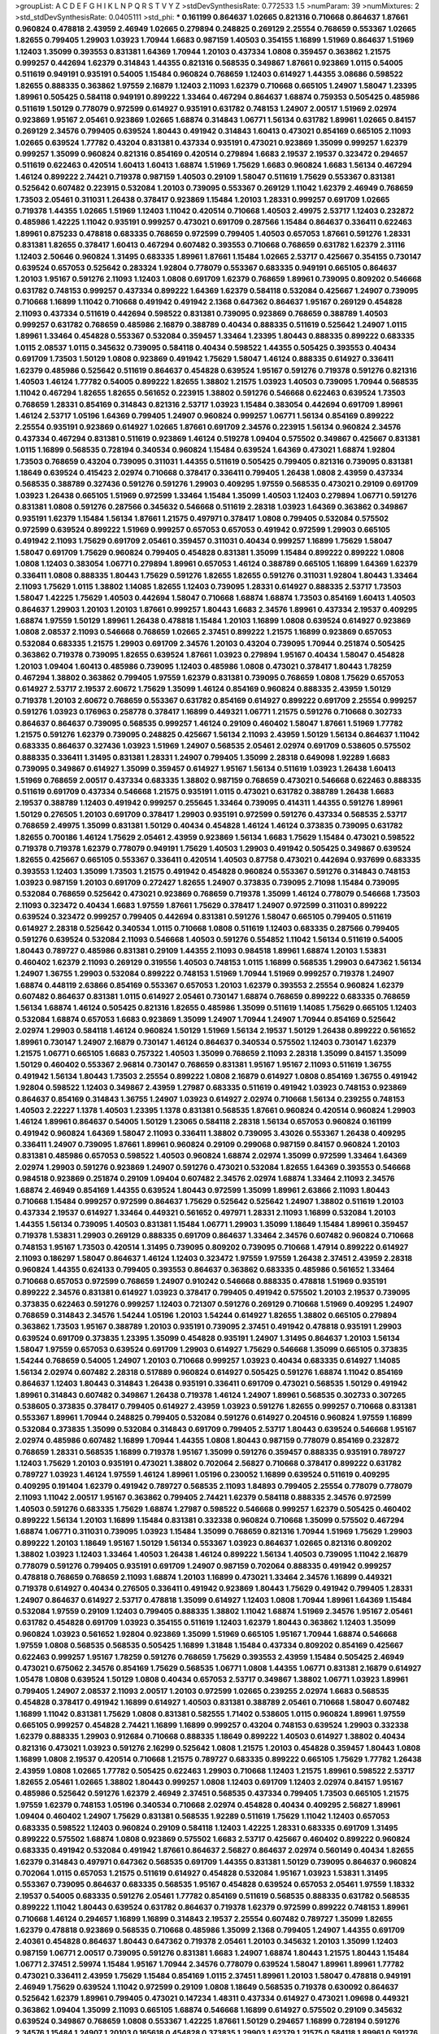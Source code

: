 >groupList:
A C D E F G H I K L
N P Q R S T V Y Z 
>stdDevSynthesisRate:
0.772533 1.5 
>numParam:
39
>numMixtures:
2
>std_stdDevSynthesisRate:
0.0405111
>std_phi:
***
0.161199 0.864637 1.02665 0.821316 0.710668 0.864637 1.87661 0.960824 0.478818 2.43959
2.46949 1.02665 0.279894 0.248825 0.269129 2.25554 0.768659 0.553367 1.02665 1.82655
0.799405 1.29903 1.03923 1.70944 1.6683 0.987159 1.40503 0.354155 1.16899 1.51969
0.864637 1.51969 1.12403 1.35099 0.393553 0.831381 1.64369 1.70944 1.20103 0.437334
1.0808 0.359457 0.363862 1.21575 0.999257 0.442694 1.62379 0.314843 1.44355 0.821316
0.568535 0.349867 1.87661 0.923869 1.0115 0.54005 0.511619 0.949191 0.935191 0.54005
1.15484 0.960824 0.768659 1.12403 0.614927 1.44355 3.08686 0.598522 1.82655 0.888335
0.363862 1.97559 2.16879 1.12403 2.11093 1.62379 0.710668 0.665105 1.24907 1.58047
1.23395 1.89961 0.505425 0.584118 0.949191 0.899222 1.33464 0.467294 0.864637 1.68874
0.759353 0.505425 0.485986 0.511619 1.50129 0.778079 0.972599 0.614927 0.935191 0.631782
0.748153 1.24907 2.00517 1.51969 2.02974 0.923869 1.95167 2.05461 0.923869 1.02665
1.68874 0.314843 1.06771 1.56134 0.631782 1.89961 1.02665 0.84157 0.269129 2.34576
0.799405 0.639524 1.80443 0.491942 0.314843 1.60413 0.473021 0.854169 0.665105 2.11093
1.02665 0.639524 1.77782 0.43204 0.831381 0.437334 0.935191 0.473021 0.923869 1.35099
0.999257 1.62379 0.999257 1.35099 0.960824 0.821316 0.854169 0.420514 0.279894 1.6683
2.19537 2.19537 0.323472 0.294657 0.511619 0.622463 0.420514 1.60413 1.60413 1.68874
1.51969 1.75629 1.6683 0.960824 1.6683 1.56134 0.467294 1.46124 0.899222 2.74421
0.719378 0.987159 1.40503 0.29109 1.58047 0.511619 1.75629 0.553367 0.831381 0.525642
0.607482 0.223915 0.532084 1.20103 0.739095 0.553367 0.269129 1.11042 1.62379 2.46949
0.768659 1.73503 2.05461 0.311031 1.26438 0.378417 0.923869 1.15484 1.20103 1.28331
0.999257 0.691709 1.02665 0.719378 1.44355 1.02665 1.51969 1.12403 1.11042 0.420514
0.710668 1.40503 2.49975 2.53717 1.12403 0.232872 0.485986 1.42225 1.11042 0.935191
0.999257 0.473021 0.691709 0.287566 1.15484 0.864637 0.336411 0.622463 1.89961 0.875233
0.478818 0.683335 0.768659 0.972599 0.799405 1.40503 0.657053 1.87661 0.591276 1.28331
0.831381 1.82655 0.378417 1.60413 0.467294 0.607482 0.393553 0.710668 0.768659 0.631782
1.62379 2.31116 1.12403 2.50646 0.960824 1.31495 0.683335 1.89961 1.87661 1.15484
1.02665 2.53717 0.425667 0.354155 0.730147 0.639524 0.657053 0.525642 0.283324 1.92804
0.778079 0.553367 0.683335 0.949191 0.665105 0.864637 1.20103 1.95167 0.591276 2.11093
1.12403 1.0808 0.691709 1.62379 0.768659 1.89961 0.739095 0.809202 0.546668 0.631782
0.748153 0.999257 0.437334 0.899222 1.64369 1.62379 0.584118 0.532084 0.425667 1.24907
0.739095 0.710668 1.16899 1.11042 0.710668 0.491942 0.491942 2.1368 0.647362 0.864637
1.95167 0.269129 0.454828 2.11093 0.437334 0.511619 0.442694 0.598522 0.831381 0.739095
0.923869 0.768659 0.388789 1.40503 0.999257 0.631782 0.768659 0.485986 2.16879 0.388789
0.40434 0.888335 0.511619 0.525642 1.24907 1.0115 1.89961 1.33464 0.454828 0.553367
0.532084 0.359457 1.33464 1.23395 1.80443 0.888335 0.899222 0.683335 1.0115 2.08537
1.0115 0.345632 0.739095 0.584118 0.40434 0.598522 1.44355 0.505425 0.393553 0.40434
0.691709 1.73503 1.50129 1.0808 0.923869 0.491942 1.75629 1.58047 1.46124 0.888335
0.614927 0.336411 1.62379 0.485986 0.525642 0.511619 0.864637 0.454828 0.639524 1.95167
0.591276 0.719378 0.591276 0.821316 1.40503 1.46124 1.77782 0.54005 0.899222 1.82655
1.38802 1.21575 1.03923 1.40503 0.739095 1.70944 0.568535 1.11042 0.467294 1.82655
1.82655 0.561652 0.223915 1.38802 0.591276 0.546668 0.622463 0.639524 1.73503 0.768659
1.28331 0.854169 0.314843 0.821316 2.53717 1.03923 1.15484 0.383054 0.442694 0.691709
1.89961 1.46124 2.53717 1.05196 1.64369 0.799405 1.24907 0.960824 0.999257 1.06771
1.56134 0.854169 0.899222 2.25554 0.935191 0.923869 0.614927 1.02665 1.87661 0.691709
2.34576 0.223915 1.56134 0.960824 2.34576 0.437334 0.467294 0.831381 0.511619 0.923869
1.46124 0.519278 1.09404 0.575502 0.349867 0.425667 0.831381 1.0115 1.16899 0.568535
0.728194 0.340534 0.960824 1.15484 0.639524 1.64369 0.473021 1.68874 1.92804 1.73503
0.768659 0.43204 0.739095 0.311031 1.44355 0.511619 0.505425 0.799405 0.821316 0.739095
0.831381 1.18649 0.639524 0.415423 2.02974 0.710668 0.378417 0.336411 0.799405 1.26438
1.0808 2.43959 0.437334 0.568535 0.388789 0.327436 0.591276 0.591276 1.29903 0.409295
1.97559 0.568535 0.473021 0.29109 0.691709 1.03923 1.26438 0.665105 1.51969 0.972599
1.33464 1.15484 1.35099 1.40503 1.12403 0.279894 1.06771 0.591276 0.831381 1.0808
0.591276 0.287566 0.345632 0.546668 0.511619 2.28318 1.03923 1.64369 0.363862 0.349867
0.935191 1.62379 1.15484 1.56134 1.87661 1.21575 0.497971 0.378417 1.0808 0.799405
0.532084 0.575502 0.972599 0.639524 0.899222 1.51969 0.999257 0.657053 0.657053 0.491942
0.972599 1.29903 0.665105 0.491942 2.11093 1.75629 0.691709 2.05461 0.359457 0.311031
0.40434 0.999257 1.16899 1.75629 1.58047 1.58047 0.691709 1.75629 0.960824 0.799405
0.454828 0.831381 1.35099 1.15484 0.899222 0.899222 1.0808 1.0808 1.12403 0.383054
1.06771 0.279894 1.89961 0.657053 1.46124 0.388789 0.665105 1.16899 1.64369 1.62379
0.336411 1.0808 0.888335 1.80443 1.75629 0.591276 1.82655 1.82655 0.591276 0.311031
1.92804 1.80443 1.33464 2.11093 1.75629 1.0115 1.38802 1.14085 1.82655 1.12403
0.739095 1.28331 0.614927 0.888335 2.53717 1.73503 1.58047 1.42225 1.75629 1.40503
0.442694 1.58047 0.710668 1.68874 1.68874 1.73503 0.854169 1.60413 1.40503 0.864637
1.29903 1.20103 1.20103 1.87661 0.999257 1.80443 1.6683 2.34576 1.89961 0.437334
2.19537 0.409295 1.68874 1.97559 1.50129 1.89961 1.26438 0.478818 1.15484 1.20103
1.16899 1.0808 0.639524 0.614927 0.923869 1.0808 2.08537 2.11093 0.546668 0.768659
1.02665 2.37451 0.899222 1.21575 1.16899 0.923869 0.657053 0.532084 0.683335 1.21575
1.29903 0.691709 2.34576 1.20103 0.43204 0.739095 1.70944 0.251874 0.505425 0.363862
0.719378 0.739095 1.82655 0.639524 1.87661 1.03923 0.279894 1.95167 0.40434 1.58047
0.454828 1.20103 1.09404 1.60413 0.485986 0.739095 1.12403 0.485986 1.0808 0.473021
0.378417 1.80443 1.78259 0.467294 1.38802 0.363862 0.799405 1.97559 1.62379 0.831381
0.739095 0.768659 1.0808 1.75629 0.657053 0.614927 2.53717 2.19537 2.60672 1.75629
1.35099 1.46124 0.854169 0.960824 0.888335 2.43959 1.50129 0.719378 1.20103 2.60672
0.768659 0.553367 0.631782 0.854169 0.614927 0.899222 0.691709 2.25554 0.999257 0.591276
1.03923 0.176963 0.258778 0.378417 1.16899 0.449321 1.06771 1.21575 0.591276 0.710668
0.302733 0.864637 0.864637 0.739095 0.568535 0.999257 1.46124 0.29109 0.460402 1.58047
1.87661 1.51969 1.77782 1.21575 0.591276 1.62379 0.739095 0.248825 0.425667 1.56134
2.11093 2.43959 1.50129 1.56134 0.864637 1.11042 0.683335 0.864637 0.327436 1.03923
1.51969 1.24907 0.568535 2.05461 2.02974 0.691709 0.538605 0.575502 0.888335 0.336411
1.31495 0.831381 1.28331 1.24907 0.799405 1.35099 2.28318 0.649098 1.92289 1.6683
0.739095 0.349867 0.614927 1.35099 0.359457 0.614927 1.95167 1.56134 0.511619 1.03923
1.26438 1.60413 1.51969 0.768659 2.00517 0.437334 0.683335 1.38802 0.987159 0.768659
0.473021 0.546668 0.622463 0.888335 0.511619 0.691709 0.437334 0.546668 1.21575 0.935191
1.0115 0.473021 0.631782 0.388789 1.26438 1.6683 2.19537 0.388789 1.12403 0.491942
0.999257 0.255645 1.33464 0.739095 0.414311 1.44355 0.591276 1.89961 1.50129 0.276505
1.20103 0.691709 0.378417 1.29903 0.935191 0.972599 0.591276 0.437334 0.568535 2.53717
0.768659 2.49975 1.35099 0.831381 1.50129 0.40434 0.454828 1.46124 1.46124 0.373835
0.739095 0.631782 1.82655 0.700186 1.46124 1.75629 2.05461 2.43959 0.923869 1.56134
1.6683 1.75629 1.15484 0.473021 0.598522 0.719378 0.719378 1.62379 0.778079 0.949191
1.75629 1.40503 1.29903 0.491942 0.505425 0.349867 0.639524 1.82655 0.425667 0.665105
0.553367 0.336411 0.420514 1.40503 0.87758 0.473021 0.442694 0.937699 0.683335 0.393553
1.12403 1.35099 1.73503 1.21575 0.491942 0.454828 0.960824 0.553367 0.591276 0.314843
0.748153 1.03923 0.987159 1.20103 0.691709 0.272427 1.82655 1.24907 0.373835 0.739095
2.71098 1.15484 0.739095 0.532084 0.768659 0.525642 0.473021 0.923869 0.768659 0.719378
1.35099 1.46124 0.778079 0.546668 1.73503 2.11093 0.323472 0.40434 1.6683 1.97559
1.87661 1.75629 0.378417 1.24907 0.972599 0.311031 0.899222 0.639524 0.323472 0.999257
0.799405 0.442694 0.831381 0.591276 1.58047 0.665105 0.799405 0.511619 0.614927 2.28318
0.525642 0.340534 1.0115 0.710668 1.0808 0.511619 1.12403 0.683335 0.287566 0.799405
0.591276 0.639524 0.532084 2.11093 0.546668 1.40503 0.591276 0.554852 1.11042 1.56134
0.511619 0.54005 1.80443 0.789727 0.485986 0.831381 0.29109 1.44355 2.11093 0.984518
1.89961 1.68874 1.20103 1.53831 0.460402 1.62379 2.11093 0.269129 0.319556 1.40503
0.748153 1.0115 1.16899 0.568535 1.29903 0.647362 1.56134 1.24907 1.36755 1.29903
0.532084 0.899222 0.748153 1.51969 1.70944 1.51969 0.999257 0.719378 1.24907 1.68874
0.448119 2.63866 0.854169 0.553367 0.657053 1.20103 1.62379 0.393553 2.25554 0.960824
1.62379 0.607482 0.864637 0.831381 1.0115 0.614927 2.05461 0.730147 1.68874 0.768659
0.899222 0.683335 0.768659 1.56134 1.68874 1.46124 0.505425 0.821316 1.82655 0.485986
1.35099 0.511619 1.14085 1.75629 0.665105 1.12403 0.532084 1.68874 0.657053 1.6683
0.923869 1.35099 1.24907 1.70944 1.24907 1.70944 0.854169 0.525642 2.02974 1.29903
0.584118 1.46124 0.960824 1.50129 1.51969 1.56134 2.19537 1.50129 1.26438 0.899222
0.561652 1.89961 0.730147 1.24907 2.16879 0.730147 1.46124 0.864637 0.340534 0.575502
1.12403 0.730147 1.62379 1.21575 1.06771 0.665105 1.6683 0.757322 1.40503 1.35099
0.768659 2.11093 2.28318 1.35099 0.84157 1.35099 1.50129 0.460402 0.553367 2.96814
0.730147 0.768659 0.831381 1.95167 1.95167 2.11093 0.511619 1.36755 0.491942 1.56134
1.80443 1.73503 2.25554 0.899222 1.0808 2.16879 0.614927 1.0808 0.854169 1.36755
0.491942 1.92804 0.598522 1.12403 0.349867 2.43959 1.27987 0.683335 0.511619 0.491942
1.03923 0.748153 0.923869 0.864637 0.854169 0.314843 1.36755 1.24907 1.03923 0.614927
2.02974 0.710668 1.56134 0.239255 0.748153 1.40503 2.22227 1.1378 1.40503 1.23395
1.1378 0.831381 0.568535 1.87661 0.960824 0.420514 0.960824 1.29903 1.46124 1.89961
0.864637 0.54005 1.50129 1.23065 0.584118 2.28318 1.56134 0.657053 0.960824 0.161199
0.491942 0.960824 1.64369 1.58047 2.11093 0.336411 1.38802 0.739095 3.43026 0.553367
1.26438 0.409295 0.336411 1.24907 0.739095 1.87661 1.89961 0.960824 0.29109 0.299068
0.987159 0.84157 0.960824 1.20103 0.831381 0.485986 0.657053 0.598522 1.40503 0.960824
1.68874 2.02974 1.35099 0.972599 1.33464 1.64369 2.02974 1.29903 0.591276 0.923869
1.24907 0.591276 0.473021 0.532084 1.82655 1.64369 0.393553 0.546668 0.984518 0.923869
0.251874 0.29109 1.09404 0.607482 2.34576 2.02974 1.68874 1.33464 2.11093 2.34576
1.68874 2.46949 0.854169 1.44355 0.639524 1.80443 0.972599 1.35099 1.89961 2.63866
2.11093 1.80443 0.710668 1.15484 0.999257 0.972599 0.864637 1.75629 0.525642 0.525642
1.24907 1.38802 0.511619 1.20103 0.437334 2.19537 0.614927 1.33464 0.449321 0.561652
0.497971 1.28331 2.11093 1.16899 0.532084 1.20103 1.44355 1.56134 0.739095 1.40503
0.831381 1.15484 1.06771 1.29903 1.35099 1.18649 1.15484 1.89961 0.359457 0.719378
1.53831 1.29903 0.269129 0.888335 0.691709 0.864637 1.33464 2.34576 0.607482 0.960824
0.710668 0.748153 1.95167 1.73503 0.420514 1.31495 0.739095 0.809202 0.739095 0.710668
1.47914 0.899222 0.614927 2.11093 0.186297 1.58047 0.864637 1.46124 1.12403 0.323472
1.97559 1.97559 1.26438 2.37451 2.43959 2.28318 0.960824 1.44355 0.624133 0.799405
0.393553 0.864637 0.363862 0.683335 0.485986 0.561652 1.33464 0.710668 0.657053 0.972599
0.768659 1.24907 0.910242 0.546668 0.888335 0.478818 1.51969 0.935191 0.899222 2.34576
0.831381 0.614927 1.03923 0.378417 0.799405 0.491942 0.575502 1.20103 2.19537 0.739095
0.373835 0.622463 0.591276 0.999257 1.12403 0.721307 0.591276 0.269129 0.710668 1.51969
0.409295 1.24907 0.768659 0.314843 2.34576 1.54244 1.05196 1.20103 1.54244 0.614927
1.82655 1.38802 0.665105 0.279894 0.363862 1.73503 1.95167 0.388789 1.20103 0.935191
0.739095 2.37451 0.491942 0.478818 0.935191 1.29903 0.639524 0.691709 0.373835 1.23395
1.35099 0.454828 0.935191 1.24907 1.31495 0.864637 1.20103 1.56134 1.58047 1.97559
0.657053 0.639524 0.691709 1.29903 0.614927 1.75629 0.546668 1.35099 0.665105 0.373835
1.54244 0.768659 0.54005 1.24907 1.20103 0.710668 0.999257 1.03923 0.40434 0.683335
0.614927 1.14085 1.56134 2.02974 0.607482 2.28318 0.517889 0.960824 0.614927 0.505425
0.591276 1.68874 1.11042 0.854169 0.864637 1.12403 1.80443 0.314843 1.26438 0.935191
0.336411 0.691709 0.473021 0.568535 1.50129 0.491942 1.89961 0.314843 0.607482 0.349867
1.26438 0.719378 1.46124 1.24907 1.89961 0.568535 0.302733 0.307265 0.538605 0.373835
0.378417 0.799405 0.614927 2.43959 1.03923 0.591276 1.82655 0.999257 0.710668 0.831381
0.553367 1.89961 1.70944 0.248825 0.799405 0.532084 0.591276 0.614927 0.204516 0.960824
1.97559 1.16899 0.532084 0.373835 1.35099 0.532084 0.314843 0.691709 0.799405 2.53717
1.80443 0.639524 0.546668 1.95167 2.02974 0.485986 0.607482 1.16899 1.70944 1.44355
1.0808 1.80443 0.987159 0.778079 0.854169 0.232872 0.768659 1.28331 0.568535 1.16899
0.719378 1.95167 1.35099 0.591276 0.359457 0.888335 0.935191 0.789727 1.12403 1.75629
1.20103 0.935191 0.473021 1.38802 0.702064 2.56827 0.710668 0.378417 0.899222 0.631782
0.789727 1.03923 1.46124 1.97559 1.46124 1.89961 1.05196 0.230052 1.16899 0.639524
0.511619 0.409295 0.409295 0.191404 1.62379 0.491942 0.789727 0.568535 2.11093 1.84893
0.799405 2.25554 0.778079 0.778079 2.11093 1.11042 2.00517 1.95167 0.363862 0.799405
2.74421 1.62379 0.584118 0.888335 2.34576 0.972599 1.40503 0.591276 0.683335 1.75629
1.68874 1.27987 0.598522 0.546668 0.999257 1.62379 0.505425 0.460402 0.899222 1.56134
1.20103 1.16899 1.15484 0.831381 0.332338 0.960824 0.710668 1.35099 0.575502 0.467294
1.68874 1.06771 0.311031 0.739095 1.03923 1.15484 1.35099 0.768659 0.821316 1.70944
1.51969 1.75629 1.29903 0.899222 1.20103 1.18649 1.95167 1.50129 1.56134 0.553367
1.03923 0.864637 1.02665 0.821316 0.809202 1.38802 1.03923 1.12403 1.33464 1.40503
1.26438 1.46124 0.899222 1.56134 1.40503 0.739095 1.11042 2.16879 0.778079 0.591276
0.799405 0.935191 0.691709 1.24907 0.987159 0.702064 0.888335 0.491942 0.999257 0.478818
0.768659 0.768659 2.11093 1.68874 1.20103 1.16899 0.473021 1.33464 2.34576 1.16899
0.449321 0.719378 0.614927 0.40434 0.276505 0.336411 0.491942 0.923869 1.80443 1.75629
0.491942 0.799405 1.28331 1.24907 0.864637 0.614927 2.53717 0.478818 1.35099 0.614927
1.12403 1.0808 1.70944 1.89961 1.64369 1.15484 0.532084 1.97559 0.29109 1.12403
0.799405 0.888335 1.38802 1.11042 1.68874 1.51969 2.34576 1.95167 2.05461 0.631782
0.454828 0.691709 1.03923 0.354155 0.511619 1.12403 1.62379 1.80443 0.363862 1.12403
1.35099 0.960824 1.03923 0.561652 1.92804 0.923869 1.35099 1.51969 0.665105 1.95167
1.70944 1.68874 0.546668 1.97559 1.0808 0.568535 0.568535 0.505425 1.16899 1.31848
1.15484 0.437334 0.809202 0.854169 0.425667 0.622463 0.999257 1.95167 1.78259 0.591276
0.768659 1.75629 0.393553 2.43959 1.15484 0.505425 2.46949 0.473021 0.675062 2.34576
0.854169 1.75629 0.568535 1.06771 1.0808 1.44355 1.06771 0.831381 2.16879 0.614927
1.05478 1.0808 0.639524 1.50129 1.0808 0.40434 0.657053 2.53717 0.349867 1.38802
1.06771 1.03923 1.89961 0.799405 1.24907 2.08537 2.11093 2.00517 1.20103 0.972599
1.02665 0.239255 2.02974 1.6683 0.568535 0.454828 0.378417 0.491942 1.16899 0.614927
1.40503 0.831381 0.388789 2.05461 0.710668 1.58047 0.607482 1.16899 1.11042 0.831381
1.75629 1.0808 0.831381 0.582555 1.71402 0.538605 1.0115 0.960824 1.89961 1.97559
0.665105 0.999257 0.454828 2.74421 1.16899 1.16899 0.999257 0.43204 0.748153 0.639524
1.29903 0.332338 1.62379 0.888335 1.29903 0.912684 0.710668 0.888335 1.18649 0.899222
1.40503 0.614927 1.38802 0.40434 0.821316 0.473021 1.03923 0.591276 2.16299 0.525642
1.0808 1.21575 1.20103 0.454828 0.359457 1.80443 1.0808 1.16899 1.0808 2.19537
0.420514 0.710668 1.21575 0.789727 0.683335 0.899222 0.665105 1.75629 1.77782 1.26438
2.43959 1.0808 1.02665 1.77782 0.505425 0.622463 1.29903 0.710668 1.12403 1.21575
1.89961 0.598522 2.53717 1.82655 2.05461 1.02665 1.38802 1.80443 0.999257 1.0808
1.12403 0.691709 1.12403 2.02974 0.84157 1.95167 0.485986 0.525642 0.591276 1.62379
2.46949 2.37451 0.568535 0.437334 0.799405 1.73503 0.665105 1.21575 1.97559 1.62379
0.748153 1.05196 0.340534 0.710668 2.02974 0.454828 0.40434 0.409295 2.56827 1.89961
1.09404 0.460402 1.24907 1.75629 0.831381 0.568535 1.92289 0.511619 1.75629 1.11042
1.12403 0.657053 0.683335 0.598522 1.12403 0.960824 0.29109 0.584118 1.12403 1.42225
1.28331 0.683335 0.691709 1.31495 0.899222 0.575502 1.68874 1.0808 0.923869 0.575502
1.6683 2.53717 0.425667 0.460402 0.899222 0.960824 0.683335 0.491942 0.532084 0.491942
1.87661 0.864637 2.56827 0.864637 2.02974 0.560149 0.40434 1.82655 1.62379 0.314843
0.497971 0.647362 0.568535 0.691709 1.44355 0.831381 1.50129 0.739095 0.864637 0.960824
0.702064 1.0115 0.657053 1.21575 0.511619 0.614927 0.454828 0.532084 1.95167 1.03923
1.53831 1.31495 0.553367 0.739095 0.864637 0.683335 0.568535 1.95167 0.454828 0.639524
0.657053 2.05461 1.97559 1.18332 2.19537 0.54005 0.683335 0.591276 2.05461 1.77782
0.854169 0.511619 0.568535 0.888335 0.631782 0.568535 0.899222 1.11042 1.80443 0.639524
0.631782 0.864637 0.719378 1.62379 0.972599 0.899222 0.748153 1.89961 0.710668 1.46124
0.294657 1.16899 1.16899 0.314843 2.19537 2.25554 0.607482 0.789727 1.35099 1.82655
1.62379 0.478818 0.923869 0.568535 0.710668 0.485986 1.35099 2.1368 0.799405 1.24907
1.44355 0.691709 2.40361 0.454828 0.864637 1.80443 0.647362 0.719378 2.05461 1.20103
0.345632 1.20103 1.35099 1.12403 0.987159 1.06771 2.00517 0.739095 0.591276 0.831381
1.6683 1.24907 1.68874 1.80443 1.21575 1.80443 1.15484 1.06771 2.37451 2.59974
1.15484 1.95167 1.70944 2.34576 0.778079 0.639524 1.58047 1.89961 1.89961 1.77782
0.473021 0.336411 2.43959 1.75629 1.15484 0.854169 1.0115 2.37451 1.89961 1.20103
1.58047 0.478818 0.949191 2.46949 1.75629 0.639524 1.11042 0.972599 0.29109 1.0808
1.18649 0.568535 0.719378 0.630092 0.864637 0.525642 1.62379 1.89961 0.799405 0.473021
0.147234 1.48311 0.437334 0.614927 0.473021 1.09698 0.449321 0.363862 1.09404 1.35099
2.11093 0.665105 1.68874 0.546668 1.16899 0.614927 0.575502 0.29109 0.345632 0.639524
0.349867 0.768659 1.0808 0.553367 1.42225 1.87661 1.50129 0.294657 1.16899 0.728194
0.591276 2.34576 1.15484 1.24907 1.20103 0.165618 0.454828 0.373835 1.29903 1.62379
1.21575 0.584118 1.89961 0.591276 1.11042 1.40503 0.598522 0.809202 0.568535 1.46124
0.525642 0.888335 0.442694 1.56134 1.89961 0.972599 1.20103 0.923869 1.62379 1.15484
0.631782 1.75629 0.327436 0.568535 1.87661 0.614927 0.176963 3.04949 0.912684 0.683335
1.20103 1.62379 1.80443 0.864637 0.511619 0.972599 0.454828 0.511619 1.56134 0.972599
1.05196 0.349867 0.607482 1.44355 0.631782 1.59984 1.24907 1.50129 0.511619 0.480102
0.607482 0.999257 0.29109 1.68874 1.70944 0.888335 0.691709 1.11042 0.691709 0.912684
0.485986 0.525642 1.06771 1.03923 0.935191 0.665105 1.02665 0.207022 0.831381 0.799405
0.532084 0.710668 1.35099 1.28331 0.467294 2.11093 1.06771 0.864637 0.532084 0.546668
0.359457 1.56134 1.89961 0.639524 0.314843 0.302733 1.24907 0.340534 1.29903 0.359457
0.899222 0.546668 0.888335 1.38802 1.62379 0.748153 0.525642 0.584118 0.960824 0.568535
0.159248 0.420514 1.97559 1.11042 0.591276 1.70944 0.378417 0.768659 0.999257 0.584118
1.73503 1.51969 0.491942 1.12403 0.279894 1.35099 0.960824 1.0808 0.799405 1.89961
1.89961 1.60413 0.935191 0.511619 1.64369 1.50129 1.20103 0.478818 1.29903 0.491942
1.26438 0.511619 0.505425 0.349867 0.748153 0.768659 1.75629 0.568535 1.20103 1.28331
0.497971 0.657053 0.888335 0.799405 0.799405 1.29903 0.314843 2.37451 1.18332 0.420514
0.799405 0.505425 0.614927 2.34576 1.56134 0.657053 0.575502 1.03923 1.0808 1.73503
0.449321 0.568535 0.473021 1.12403 0.719378 0.425667 0.87758 0.831381 0.327436 0.546668
1.51969 0.999257 0.778079 0.607482 0.710668 1.03923 0.437334 0.598522 0.768659 0.491942
0.639524 0.340534 1.11042 0.607482 2.28318 0.710668 1.12403 0.591276 0.409295 1.24907
1.68874 0.809202 0.888335 0.999257 0.912684 2.02974 1.62379 0.778079 1.58047 0.373835
0.657053 0.768659 0.425667 1.62379 0.568535 0.799405 0.960824 1.68874 0.657053 0.368321
0.888335 1.21575 0.710668 0.491942 0.525642 1.38802 2.40361 0.40434 1.82655 0.639524
0.614927 1.15484 0.383054 0.398376 0.575502 0.821316 1.06771 0.460402 0.739095 1.85389
0.614927 1.6683 1.0808 1.84893 0.591276 0.251874 1.20103 1.26438 1.12403 1.16899
0.311031 0.710668 0.691709 1.24907 0.710668 1.11042 0.864637 2.56827 0.584118 0.505425
2.43959 1.06771 1.89961 0.568535 1.09698 1.75629 0.598522 0.511619 0.511619 0.673256
0.923869 1.24907 0.239255 0.40434 0.789727 0.454828 1.46124 1.68874 2.50646 1.73503
0.665105 0.614927 1.03923 1.11042 0.691709 0.864637 1.20103 0.491942 0.888335 0.768659
0.935191 0.311031 1.14085 0.739095 1.87661 1.50129 0.888335 0.420514 0.864637 0.719378
1.50129 1.23395 2.00517 1.38802 0.854169 1.28331 0.532084 0.442694 0.999257 0.40434
0.739095 0.454828 0.505425 1.03923 0.999257 1.62379 0.639524 1.40503 0.759353 0.388789
0.647362 1.29903 0.972599 1.24907 1.82655 1.46124 0.665105 1.89961 0.719378 1.06771
0.719378 0.425667 1.29903 0.614927 1.95167 1.15484 0.591276 0.349867 0.454828 2.46949
0.336411 1.03923 0.525642 2.08537 1.56134 2.02974 1.11042 0.748153 0.657053 2.77784
0.639524 2.02974 0.226659 2.43959 1.23395 0.349867 0.499306 1.03923 1.23395 1.58047
0.809202 0.864637 0.393553 0.631782 1.75629 0.888335 0.607482 0.511619 2.1368 0.960824
0.748153 0.739095 1.87661 1.24907 1.64369 2.96814 0.691709 1.36755 0.691709 0.799405
1.50129 0.505425 0.378417 1.89961 0.730147 1.75629 1.20103 1.40503 0.799405 0.854169
0.710668 0.999257 0.899222 0.730147 0.923869 0.719378 0.242187 0.639524 0.809202 0.323472
0.388789 0.960824 0.768659 0.691709 1.21575 2.02974 0.40434 0.831381 0.525642 0.561652
0.425667 0.821316 0.614927 0.888335 0.710668 0.864637 1.70944 1.50129 0.363862 0.454828
1.35099 1.26438 1.35099 1.35099 0.568535 0.710668 1.89961 0.631782 0.607482 1.40503
0.449321 0.831381 0.546668 0.854169 2.34576 1.40503 0.511619 0.719378 0.398376 2.43959
0.831381 1.27987 0.437334 1.75629 0.454828 1.44355 1.44355 0.768659 1.40503 1.97559
1.20103 0.437334 0.363862 1.89961 1.50129 1.56134 1.20103 0.999257 1.56134 0.425667
0.923869 0.739095 1.20103 0.739095 0.768659 0.332338 1.60413 1.50129 0.40434 0.748153
1.0808 1.62379 0.568535 1.03923 2.63866 0.923869 1.62379 0.532084 0.473021 0.437334
0.799405 1.38802 1.44355 0.614927 1.68874 1.11042 0.511619 1.11042 1.44355 0.383054
0.409295 0.960824 1.15484 0.568535 0.373835 0.799405 1.0115 1.16899 0.525642 0.864637
0.631782 1.62379 0.454828 1.38802 1.75629 0.485986 1.50129 1.82655 0.864637 0.759353
2.11093 2.19537 1.20103 0.349867 0.373835 0.388789 1.44355 1.68874 0.373835 0.987159
1.20103 0.759353 2.28318 0.691709 0.831381 2.19537 1.51969 1.73503 0.84157 1.50129
1.62379 0.340534 0.223915 1.9998 2.02974 0.420514 1.15484 2.19537 1.51969 1.50129
0.409295 0.491942 1.51969 1.89961 2.37451 1.46124 0.923869 0.631782 0.789727 1.0808
1.44355 1.20103 0.467294 0.710668 0.809202 1.75629 1.29903 0.467294 1.50129 1.58047
1.58047 1.31495 0.473021 0.739095 1.75629 0.768659 0.532084 1.0115 1.20103 1.24907
0.460402 0.949191 1.82655 0.499306 0.19906 0.584118 0.345632 1.06771 1.77782 0.864637
0.561652 2.19537 0.415423 1.50129 0.373835 1.87661 0.710668 0.899222 1.75629 2.77784
0.799405 0.768659 2.08537 1.24907 1.20103 0.584118 1.50129 0.393553 0.525642 0.591276
0.657053 0.999257 0.437334 0.607482 0.591276 1.06771 0.768659 1.03923 1.0808 0.748153
0.888335 0.532084 1.68874 0.683335 0.631782 2.05461 1.6683 1.12403 0.683335 0.568535
1.87661 1.05196 0.789727 2.02974 1.33464 0.553367 1.03923 0.467294 1.58047 0.639524
1.75629 0.473021 0.923869 0.517889 1.75629 0.345632 1.28331 1.33107 0.388789 0.505425
2.00517 0.378417 0.923869 0.899222 0.368321 0.631782 2.16879 0.639524 1.44355 1.75629
1.21575 0.420514 1.20103 1.29903 0.999257 2.11093 0.511619 0.437334 1.40503 2.02974
1.0115 1.20103 1.24907 0.437334 1.38802 0.768659 0.691709 0.591276 0.378417 1.87661
1.75629 0.449321 0.614927 1.75629 0.657053 0.388789 0.319556 1.16899 0.691709 0.888335
1.40503 0.378417 0.299068 0.553367 0.888335 1.44355 0.473021 0.311031 0.799405 1.50129
2.43959 0.888335 1.0808 1.51969 0.799405 0.665105 1.92804 0.511619 1.44355 0.710668
0.639524 0.546668 1.11042 1.24907 1.68874 0.960824 0.665105 0.683335 0.454828 0.442694
0.174821 0.987159 0.923869 0.591276 0.683335 1.42607 0.553367 1.33464 0.393553 0.719378
0.683335 1.21575 0.683335 1.50129 0.336411 0.719378 1.29903 1.58047 0.899222 0.546668
1.44355 0.739095 1.95167 0.831381 0.799405 1.35099 1.16899 1.05196 0.910242 0.221204
0.888335 0.136126 0.425667 1.51969 0.960824 0.854169 1.50129 0.511619 1.95167 0.43204
0.831381 1.31495 0.409295 1.20103 1.02665 1.15484 1.21575 1.12403 2.28318 0.639524
1.38802 1.03923 1.92804 1.44355 1.40503 0.393553 1.33464 0.647362 0.340534 0.614927
1.29903 1.51969 0.478818 1.11042 1.12403 1.03923 0.960824 0.409295 0.639524 0.258778
1.42607 0.525642 1.15484 0.491942 0.691709 0.420514 0.864637 2.11093 0.999257 1.44355
0.532084 1.62379 0.184042 0.473021 0.935191 0.591276 1.29903 2.02974 1.24907 2.28318
1.03923 0.454828 0.639524 0.972599 0.999257 1.05196 0.739095 0.414311 0.269129 0.575502
0.768659 0.368321 0.437334 0.665105 1.29903 0.207022 2.11093 0.460402 0.511619 1.40503
0.614927 1.40503 1.12403 2.1368 1.20103 0.473021 0.29109 0.935191 0.960824 1.12403
0.84157 1.62379 2.05461 1.33464 0.854169 1.75629 0.999257 0.748153 1.51969 1.80443
1.29903 0.378417 0.584118 0.591276 1.56134 0.923869 1.20103 0.999257 0.831381 1.62379
1.28331 0.875233 1.46124 1.35099 1.33464 2.05461 0.553367 0.532084 0.568535 0.561652
1.95167 1.12403 1.51969 1.87661 1.82655 1.62379 0.311031 1.82655 0.553367 0.831381
1.29903 1.16899 0.799405 1.29903 1.84893 1.97559 2.53717 2.34576 0.568535 0.631782
0.831381 0.691709 1.73503 0.40434 1.64369 0.568535 0.972599 0.748153 0.485986 1.28331
0.768659 0.864637 1.0808 2.19537 0.393553 1.80443 0.683335 0.272427 0.719378 0.460402
2.1368 0.614927 1.42225 0.768659 0.568535 0.598522 0.639524 0.831381 1.82655 0.710668
0.888335 0.363862 0.888335 0.665105 1.40503 1.33464 0.425667 2.02974 0.665105 0.831381
2.22227 0.730147 0.336411 0.923869 1.28331 0.478818 1.40503 0.768659 1.0808 0.409295
0.739095 1.35099 0.864637 0.532084 1.29903 2.02974 0.768659 0.831381 1.40503 0.454828
1.84893 1.82655 1.82655 1.73503 2.71098 1.82655 1.35099 2.40361 1.56134 0.864637
0.831381 1.26438 0.972599 1.21575 1.62379 0.614927 0.491942 0.710668 0.485986 0.584118
0.710668 1.54244 1.95167 3.17147 0.665105 0.323472 0.340534 0.591276 1.06771 0.84157
1.62379 0.748153 0.639524 1.64369 1.1378 0.425667 0.639524 0.768659 1.0115 1.11042
0.454828 1.18649 1.80443 0.691709 1.21575 1.29903 0.665105 0.831381 0.768659 0.591276
2.53717 1.29903 0.657053 0.43204 1.75629 0.261949 0.854169 1.02665 1.09404 0.639524
1.80443 1.12403 1.15484 1.56134 1.11042 0.378417 0.665105 0.657053 0.415423 0.789727
0.511619 2.31736 0.778079 1.0808 1.97559 0.739095 1.15484 0.639524 0.683335 0.831381
0.999257 2.46949 1.23065 1.68874 1.0808 0.739095 0.710668 0.691709 0.622463 1.0808
0.657053 0.888335 1.62379 1.29903 0.864637 0.999257 0.739095 0.425667 1.80443 0.373835
2.25554 0.999257 1.16899 0.899222 0.739095 1.40503 1.97559 0.719378 1.56134 1.53831
0.691709 0.675062 2.19537 1.95167 1.31495 0.525642 2.02974 0.622463 0.665105 1.68874
0.935191 2.19537 1.80443 0.207022 0.710668 0.40434 0.999257 1.62379 0.739095 0.739095
0.960824 1.95167 0.614927 0.888335 0.821316 1.71402 0.420514 1.75629 0.598522 0.710668
0.739095 0.511619 2.34576 0.935191 1.38802 2.19537 1.70944 0.854169 0.821316 1.29903
1.97559 1.03923 0.821316 1.44355 1.87661 0.639524 0.657053 2.19537 0.639524 0.899222
1.73503 1.50129 1.75629 0.639524 0.691709 1.68874 1.58047 1.20103 1.0808 0.584118
1.16899 0.673256 0.821316 1.0808 0.768659 0.591276 2.28318 0.40434 1.62379 0.631782
1.03923 0.373835 0.378417 0.631782 1.50129 1.21575 0.568535 0.710668 1.11042 0.923869
0.473021 2.02974 0.546668 1.46124 0.467294 0.553367 1.31495 1.20103 0.384082 1.06771
1.03923 1.56134 1.35099 2.34576 1.40503 0.546668 0.420514 2.08537 0.960824 1.80443
0.532084 0.302733 0.532084 1.11042 1.03923 1.80443 2.28318 0.454828 1.35099 1.40503
1.56134 0.739095 0.799405 1.02665 1.1378 0.449321 1.58047 1.46124 1.46124 0.710668
0.923869 1.24907 0.336411 1.15484 1.18332 0.497971 1.12403 0.854169 0.739095 0.473021
0.553367 0.789727 2.28318 0.739095 1.82655 1.16899 1.40503 0.821316 0.568535 0.987159
0.899222 1.29903 0.420514 0.710668 0.467294 0.473021 1.70944 0.525642 0.710668 0.778079
0.437334 0.657053 1.24907 1.12403 1.56134 1.89961 0.899222 0.491942 0.363862 2.28318
0.553367 0.831381 1.97559 0.923869 0.719378 0.657053 0.302733 1.89961 1.80443 1.44355
0.888335 0.302733 1.50129 0.354155 0.987159 1.42225 0.768659 0.258778 1.02665 1.21575
0.186297 0.437334 0.598522 0.739095 0.420514 1.16899 0.532084 0.923869 0.302733 0.491942
1.6683 0.378417 0.854169 0.473021 0.368321 0.665105 0.393553 1.12403 2.25554 0.719378
0.532084 0.349867 2.02974 0.639524 1.12403 0.683335 0.239255 0.923869 0.799405 0.768659
2.25554 2.11093 1.62379 1.82655 1.16899 0.899222 1.50129 0.420514 1.68874 0.665105
1.23395 2.02974 1.0808 1.12403 0.336411 1.50129 0.960824 1.15484 1.73503 2.19537
0.935191 1.44355 1.87661 0.591276 1.73503 0.809202 1.82655 0.378417 0.875233 1.03923
1.56134 0.631782 1.56134 0.768659 0.719378 0.568535 1.11042 0.553367 0.831381 1.03923
1.0808 2.46949 0.987159 1.03923 0.302733 0.899222 0.657053 1.50129 0.607482 2.28318
0.999257 0.420514 0.831381 0.864637 2.11093 0.84157 0.888335 1.20103 0.84157 0.888335
1.03923 0.415423 2.11093 0.935191 1.80443 0.525642 0.657053 0.665105 2.25554 1.62379
0.345632 0.831381 2.11093 0.568535 0.923869 2.28318 0.768659 1.29903 0.683335 0.553367
0.622463 1.15484 0.473021 0.888335 0.546668 0.575502 0.622463 0.505425 0.864637 0.864637
1.56134 0.778079 2.34576 1.11042 0.987159 0.935191 0.591276 1.29903 0.710668 0.739095
0.923869 0.398376 0.299068 0.546668 1.97559 0.442694 1.0808 1.75629 0.799405 1.29903
0.553367 1.20103 0.420514 0.442694 1.89961 1.12403 0.639524 0.759353 1.20103 0.40434
0.40434 0.511619 0.710668 0.665105 0.409295 0.657053 0.739095 0.568535 0.614927 1.44355
0.232872 0.821316 0.614927 0.425667 2.19537 1.12403 0.473021 0.759353 0.821316 0.683335
0.29109 0.383054 1.80443 0.614927 2.02974 2.00517 0.378417 0.505425 0.821316 0.448119
1.16899 1.82655 1.87661 0.960824 2.28318 2.05461 1.0808 0.283324 0.383054 0.960824
1.54244 0.425667 1.29903 1.38802 2.16879 1.87661 2.43959 2.37451 0.748153 0.875233
1.0808 0.359457 1.38802 0.302733 0.517889 0.314843 0.473021 0.29109 1.89961 1.28331
2.43959 1.35099 2.19537 0.306443 0.553367 1.70944 0.575502 0.923869 0.622463 0.242187
1.06771 0.864637 1.0808 1.75629 1.06771 2.63866 2.46949 0.460402 1.68874 0.561652
0.768659 0.327436 2.05461 0.575502 0.778079 0.511619 1.62379 0.568535 1.64369 0.768659
0.778079 1.16899 1.44355 0.568535 0.553367 0.532084 0.719378 0.491942 0.478818 1.62379
1.42225 1.20103 0.649098 1.75629 1.38431 0.584118 1.44355 0.778079 0.665105 1.16899
1.29903 0.972599 1.44355 0.768659 0.854169 0.999257 1.26438 1.16899 1.56134 1.23395
2.02974 0.363862 0.491942 1.14085 0.854169 0.354155 1.44355 0.323472 1.89961 1.50129
1.82655 2.02974 1.21575 0.340534 2.02974 0.972599 0.607482 0.449321 1.82655 0.442694
0.454828 0.473021 0.719378 0.799405 0.546668 0.799405 1.58047 0.665105 0.584118 0.710668
0.799405 0.960824 0.799405 1.21575 2.28318 0.40434 1.54244 1.26438 0.665105 1.0808
0.485986 2.11093 0.378417 0.799405 1.68874 1.09404 0.622463 0.425667 0.179132 2.11093
2.02974 0.327436 0.631782 1.82655 1.18332 0.657053 1.44355 1.87661 1.56134 0.614927
0.710668 0.43204 2.19537 0.359457 2.00517 0.437334 0.614927 1.68874 0.591276 1.0808
1.15484 0.532084 0.223915 1.35099 1.89961 0.768659 0.302733 1.46124 0.923869 0.899222
0.691709 0.40434 1.16899 1.29903 1.68874 0.340534 1.62379 1.36755 0.327436 0.854169
0.748153 0.999257 0.561652 0.467294 1.87661 1.70944 0.864637 1.75629 1.75629 0.719378
0.525642 0.598522 0.336411 0.854169 0.923869 1.11042 0.349867 0.748153 0.299068 1.75629
0.923869 0.748153 0.691709 0.683335 1.9047 0.473021 2.34576 0.665105 0.923869 0.398376
1.92804 1.21901 0.622463 0.831381 0.809202 0.532084 0.739095 0.584118 1.51969 1.16899
0.960824 0.691709 0.349867 0.739095 0.276505 0.378417 0.363862 1.58047 0.497971 0.999257
1.56134 0.591276 0.568535 0.614927 1.05196 1.51969 1.95167 0.568535 1.24907 0.923869
0.420514 0.258778 0.485986 1.95167 1.31495 1.24907 0.739095 1.56134 0.999257 0.598522
1.51969 0.888335 0.336411 0.454828 0.923869 0.538605 1.12403 1.60413 1.40503 1.50129
0.525642 0.923869 1.87661 0.591276 1.35099 0.768659 0.683335 0.354155 1.0808 0.923869
2.9322 2.31116 0.442694 0.614927 0.409295 1.29903 0.425667 1.28331 0.511619 0.314843
1.51969 1.35099 1.03923 0.467294 0.912684 0.251874 0.248825 0.912684 1.50129 0.420514
1.50129 0.568535 0.607482 0.363862 0.437334 0.568535 1.31495 0.454828 1.29903 0.437334
1.46124 1.20103 0.691709 0.598522 0.525642 1.75629 0.327436 0.525642 0.864637 0.568535
0.649098 0.710668 1.21575 1.73503 0.349867 0.511619 0.899222 0.960824 0.759353 0.657053
0.657053 0.414311 0.710668 1.33464 1.50129 0.409295 0.299068 1.75629 1.24907 0.831381
0.821316 1.89961 1.68874 0.799405 0.719378 0.29109 0.87758 0.683335 0.987159 0.449321
0.349867 1.75629 0.332338 0.230052 0.511619 0.505425 1.56134 0.719378 0.809202 1.29903
1.24907 1.73503 0.607482 1.35099 0.622463 0.831381 0.702064 1.50129 1.40503 1.47914
1.92289 0.491942 0.420514 1.46124 1.62379 0.710668 0.639524 0.532084 0.987159 1.44355
2.05461 1.02665 2.00517 0.614927 1.89961 0.768659 1.54244 0.388789 0.987159 1.12403
1.73503 0.511619 0.393553 0.437334 0.999257 1.44355 0.999257 0.854169 1.40503 1.20103
1.29903 1.89961 0.768659 0.702064 0.336411 1.29903 0.279894 0.485986 2.11093 0.748153
0.665105 0.525642 1.51969 0.639524 1.33464 0.739095 1.40503 1.68874 1.50129 0.425667
1.89961 2.11093 0.546668 1.11042 0.546668 0.414311 1.16899 2.63866 0.84157 1.11042
0.279894 0.388789 0.960824 1.29903 0.294657 0.553367 0.378417 0.505425 0.491942 0.349867
0.591276 1.20103 0.831381 0.307265 1.0115 0.683335 0.425667 0.306443 0.598522 0.473021
0.710668 1.46124 1.95167 1.05196 0.497971 0.614927 0.511619 0.821316 0.454828 1.20103
1.16899 0.607482 0.923869 1.12403 0.657053 0.888335 0.999257 0.778079 1.24907 1.03923
2.74421 1.40503 1.03923 0.511619 0.821316 0.759353 0.505425 0.311031 1.56134 2.43959
0.568535 1.40503 1.50129 0.665105 0.598522 2.19537 1.0115 1.87661 1.89961 0.454828
1.92804 1.40503 0.683335 0.511619 1.80443 0.999257 1.48311 0.393553 0.276505 1.16899
2.11093 0.972599 1.0808 0.999257 0.87758 0.631782 0.473021 1.38802 0.831381 0.607482
0.437334 0.710668 0.759353 0.442694 0.532084 1.58047 0.821316 0.730147 0.631782 0.719378
2.46949 1.21575 0.864637 0.276505 1.0808 2.34576 0.398376 0.340534 0.302733 0.778079
2.19537 0.449321 0.575502 0.84157 0.409295 0.336411 0.710668 0.232872 1.24907 0.314843
0.647362 0.647362 0.279894 1.40503 0.525642 0.409295 1.29903 1.03923 1.16899 1.33464
0.710668 1.06771 0.546668 1.6683 0.607482 0.665105 0.719378 0.710668 0.378417 0.739095
0.568535 1.24907 0.972599 0.665105 0.999257 1.87661 0.525642 1.29903 1.68874 0.505425
1.0808 2.34576 2.34576 1.6683 1.50129 1.02665 0.230052 1.21575 1.02665 0.568535
1.03923 0.683335 0.283324 1.15484 1.64369 1.15484 0.748153 0.207022 1.33464 1.02665
2.34576 2.19537 0.639524 0.710668 1.60413 0.639524 0.473021 0.683335 0.639524 0.43204
0.854169 2.96814 0.710668 0.568535 1.89961 0.899222 1.56134 1.87661 1.16899 2.16879
1.16899 0.420514 0.491942 0.899222 1.73503 0.665105 0.888335 1.12403 0.683335 1.21575
0.683335 0.460402 1.82655 0.622463 1.50129 1.29903 0.532084 0.789727 0.665105 1.11042
0.388789 1.26438 0.478818 0.739095 1.75629 1.20103 0.639524 0.999257 0.467294 0.378417
0.491942 0.485986 2.05461 1.68874 2.1368 1.15484 1.70944 0.607482 0.591276 0.327436
1.15484 0.935191 1.66384 1.16899 0.639524 1.12403 1.15484 1.06771 2.43959 1.75629
0.799405 1.05478 1.40503 0.864637 1.73503 0.831381 0.799405 1.62379 1.40503 0.999257
1.44355 1.50129 1.82655 0.323472 1.31495 2.02974 1.29903 1.06771 1.89961 2.08537
1.29903 0.935191 1.68874 2.08537 1.0115 0.368321 0.821316 2.02974 1.0115 1.03923
0.639524 0.568535 0.323472 1.46124 1.58047 1.29903 2.19537 1.26438 1.26438 0.409295
2.02974 0.710668 1.0115 1.24907 1.75629 0.553367 0.517889 1.16899 0.768659 1.06771
1.75629 2.25554 1.06771 0.702064 1.40503 0.789727 1.40503 0.683335 1.0115 0.538605
0.972599 0.614927 1.73503 0.591276 0.332338 0.473021 1.15484 2.19537 0.425667 1.46124
2.19537 1.42225 1.89961 0.739095 0.864637 0.899222 2.43959 1.51969 2.16879 1.06771
2.05461 1.21575 0.923869 2.53717 0.485986 1.70944 0.854169 1.56134 1.11042 0.691709
0.631782 0.454828 0.568535 0.710668 0.415423 1.21575 0.639524 1.68874 0.491942 0.505425
1.03923 1.06771 1.02665 0.923869 0.768659 1.02665 0.614927 1.38802 0.864637 0.591276
1.47914 1.46124 0.409295 1.03923 1.80443 1.82655 0.719378 1.29903 1.46124 0.276505
2.34576 1.82655 0.575502 0.768659 1.92289 1.54244 1.95167 0.960824 0.665105 2.28318
1.31495 1.28331 1.02665 1.16899 0.473021 1.35099 1.0115 1.64369 0.327436 0.425667
1.6683 1.50129 0.987159 0.430884 0.373835 1.24907 0.442694 1.02665 1.35099 0.561652
0.683335 1.75629 0.568535 0.532084 1.33464 0.191404 0.314843 1.15484 1.0808 1.40503
0.425667 2.671 2.28318 1.82655 2.1368 0.505425 0.614927 0.575502 0.473021 1.80443
0.505425 0.568535 1.40503 0.525642 0.491942 0.639524 0.598522 0.899222 0.665105 0.525642
1.31495 1.46124 1.0115 2.28318 1.58047 0.29109 0.511619 0.591276 0.378417 0.987159
0.614927 0.789727 0.809202 0.591276 1.75629 1.03923 0.212696 1.09404 0.864637 0.854169
1.80443 2.05461 1.33464 0.449321 1.51969 0.584118 0.739095 0.631782 0.799405 0.575502
1.56134 1.56134 1.09404 0.354155 1.82655 1.38802 0.809202 0.283324 1.89961 1.35099
1.75629 2.28318 2.11093 0.327436 1.51969 0.511619 0.591276 1.6683 1.20103 1.73503
0.899222 1.36755 0.683335 0.799405 0.511619 1.56134 0.332338 2.22227 0.748153 2.96814
0.299068 0.568535 1.35099 0.923869 1.62379 0.525642 1.03923 1.56134 0.388789 0.710668
1.20103 1.68874 1.03923 2.16879 1.68874 0.665105 0.719378 1.95167 0.960824 0.683335
1.71402 1.73503 0.420514 1.28331 1.80443 0.349867 0.584118 1.62379 1.68874 0.561652
1.28331 0.999257 1.40503 1.24907 1.29903 1.97559 0.43204 1.20103 1.15484 0.691709
0.821316 0.525642 0.29109 1.38802 0.949191 0.799405 0.473021 0.683335 2.63866 0.420514
0.517889 0.631782 0.683335 1.29903 2.56827 1.03923 1.40503 0.854169 1.26438 1.24907
0.864637 0.888335 0.575502 0.854169 0.821316 0.336411 0.960824 1.56134 0.987159 0.226659
1.89961 0.505425 2.63866 0.454828 0.759353 0.935191 1.60413 1.35099 1.38802 1.47914
1.35099 1.68874 1.12403 1.82655 0.591276 1.20103 1.40503 1.75629 1.15484 0.639524
1.16899 1.21575 0.899222 1.6683 2.1368 0.999257 3.56747 1.03923 1.21575 0.778079
0.546668 0.478818 1.02665 1.11042 2.02974 0.768659 0.614927 0.759353 1.62379 1.51969
1.03923 0.888335 0.999257 0.960824 0.639524 0.460402 1.24907 1.0808 0.454828 0.221204
0.631782 0.478818 0.768659 0.409295 1.12403 2.28318 1.20103 0.491942 2.11093 0.598522
1.97559 1.29903 0.639524 1.87661 1.6683 0.467294 1.97559 0.359457 0.340534 0.809202
0.454828 1.40503 0.420514 1.40503 0.525642 0.388789 0.730147 1.38802 1.95167 1.36755
1.12403 1.51969 1.42225 2.19537 0.425667 1.03923 1.40503 2.37451 0.923869 1.75629
1.21575 1.20103 0.607482 1.56134 2.02974 2.00517 0.414311 0.631782 0.949191 0.888335
1.95167 1.11042 1.95167 0.311031 0.591276 1.24907 1.38802 1.29903 0.561652 1.0808
0.631782 2.11093 0.923869 0.935191 1.56134 2.28318 0.363862 1.50129 1.0808 1.24907
2.08537 0.710668 2.02974 0.683335 1.21575 0.454828 0.373835 1.75629 0.888335 1.35099
0.336411 1.46124 2.02974 1.14085 2.16879 2.63866 1.95167 0.437334 1.62379 1.62379
1.06771 0.799405 0.622463 1.15484 2.43959 0.960824 0.505425 0.987159 0.935191 0.437334
1.70944 0.683335 0.935191 0.614927 1.35099 0.719378 0.373835 1.82655 1.46124 1.9998
0.739095 2.43959 2.02974 0.614927 2.02974 0.614927 1.16899 1.12403 0.821316 2.53717
2.34576 2.19537 1.75629 0.739095 0.525642 1.23395 2.05461 1.95167 1.50129 0.584118
1.46124 2.19537 1.51969 1.56134 1.29903 0.768659 0.314843 0.336411 1.06771 1.89961
0.420514 1.75629 1.38802 2.74421 0.525642 1.33464 1.6683 0.631782 1.16899 0.657053
1.68874 1.06771 1.26438 0.425667 1.50129 0.409295 0.163613 1.35099 1.35099 0.739095
2.60672 1.21575 0.739095 1.16899 0.683335 1.0808 1.12403 1.38802 0.519278 0.768659
0.710668 0.821316 0.809202 0.279894 1.38802 0.568535 0.768659 0.739095 0.491942 0.473021
0.473021 1.51969 0.491942 0.657053 1.77782 0.299068 0.491942 0.710668 1.64369 0.425667
0.614927 1.20103 1.73503 1.56134 0.999257 0.864637 1.51969 0.899222 1.87661 1.0115
0.691709 0.460402 0.598522 0.831381 0.768659 0.691709 0.323472 0.607482 0.359457 0.269129
0.363862 0.923869 0.368321 0.831381 0.511619 0.399445 2.11093 2.28318 0.665105 1.82655
1.20103 0.473021 0.388789 0.420514 0.420514 0.799405 0.460402 0.923869 1.29903 0.622463
0.972599 1.62379 0.478818 0.84157 0.575502 0.675062 0.546668 0.261949 1.68874 0.683335
0.591276 1.12403 1.40503 0.511619 0.809202 1.0808 1.09404 1.0808 0.532084 1.0115
1.64369 1.82655 0.960824 1.18649 0.665105 0.491942 1.97559 0.864637 0.230052 1.82655
0.999257 1.21575 1.68874 1.35099 0.739095 0.525642 0.739095 0.854169 0.730147 1.15484
1.33464 0.710668 0.683335 0.675062 0.449321 0.999257 0.739095 1.56134 1.15484 0.831381
0.854169 1.15484 2.05461 2.1368 0.261949 0.923869 0.748153 2.43959 1.31495 0.40434
0.639524 0.525642 0.683335 1.6683 0.639524 0.511619 0.854169 0.831381 1.21575 0.639524
0.683335 0.631782 0.778079 1.75629 1.35099 0.511619 0.811372 1.58047 1.35099 0.454828
1.15484 2.1368 2.08537 1.64369 0.373835 1.62379 1.20103 0.525642 0.546668 2.31116
1.16899 1.40503 1.73503 2.19537 2.22227 1.31495 0.454828 0.799405 0.393553 1.87661
1.95167 0.437334 1.15484 1.38802 1.24907 1.20103 1.38802 1.35099 1.68874 0.336411
1.46124 1.31495 0.511619 1.02665 1.73503 1.46124 0.388789 0.505425 0.497971 0.449321
0.864637 0.454828 0.972599 1.44355 1.56134 0.639524 1.03923 0.575502 0.864637 0.568535
0.710668 0.485986 0.624133 0.614927 0.43204 0.768659 0.598522 0.831381 0.561652 0.251874
0.336411 0.831381 1.82655 0.972599 1.35099 1.58047 0.639524 0.702064 0.639524 0.287566
1.02665 1.68874 1.97559 1.11042 0.710668 0.799405 0.359457 1.64369 0.532084 1.18649
0.739095 0.819119 1.44355 0.546668 1.05196 0.363862 0.899222 0.768659 0.336411 0.314843
0.311031 2.53717 1.82655 0.511619 1.46124 0.809202 1.36755 0.665105 1.46124 0.251874
2.1368 1.11042 1.75629 0.511619 0.960824 0.409295 1.29903 1.58047 2.02974 0.665105
0.491942 0.789727 0.748153 0.473021 0.598522 0.40434 1.09698 1.44355 2.37451 1.56134
0.821316 1.12403 0.546668 1.16899 0.759353 0.730147 0.899222 0.591276 0.239255 0.631782
0.425667 1.59984 0.485986 0.710668 1.82655 1.24907 1.0115 0.336411 0.768659 0.768659
1.0808 1.50129 0.960824 2.11093 0.864637 0.255645 0.568535 0.631782 1.51969 1.80443
0.710668 0.639524 2.11093 1.16899 0.568535 0.778079 0.799405 1.75629 2.08537 0.327436
0.607482 0.359457 0.631782 0.809202 0.568535 1.56134 0.546668 0.899222 1.20103 2.05461
0.910242 0.854169 0.331449 1.40503 1.40503 0.631782 1.38802 0.323472 2.28318 1.62379
0.568535 0.314843 0.420514 1.33464 1.56134 0.272427 0.230052 0.340534 1.58047 2.46949
0.546668 0.899222 0.373835 0.864637 0.511619 1.80443 1.24907 1.95167 1.40503 1.24907
0.591276 0.912684 0.691709 0.614927 0.799405 0.639524 0.831381 1.0115 0.719378 0.467294
0.279894 1.35099 0.437334 0.614927 0.302733 0.739095 0.460402 0.505425 0.614927 0.473021
0.710668 1.75629 1.35099 0.768659 1.05196 2.28318 1.29903 2.05461 0.768659 1.29903
1.20103 0.831381 0.591276 0.393553 1.0808 0.568535 0.40434 1.40503 0.327436 0.505425
1.73503 1.11042 0.999257 0.568535 0.409295 0.363862 0.525642 1.87661 0.532084 0.54005
2.63866 0.888335 0.683335 0.657053 0.999257 1.05478 0.972599 1.03923 1.46124 0.899222
1.68874 1.75629 1.21575 0.409295 0.40434 2.37451 0.821316 0.622463 0.546668 0.710668
1.95167 0.336411 0.349867 1.12403 1.12403 2.19537 1.35099 1.51969 0.888335 1.68874
0.665105 0.336411 1.75629 0.675062 0.261949 0.491942 0.768659 1.68874 0.739095 0.40434
0.710668 1.46124 
>categories:
0 0
1 0
>mixtureAssignment:
0 1 0 1 0 0 1 0 1 0 0 1 0 1 0 1 1 0 0 0 0 0 1 0 1 0 1 1 0 1 0 0 1 1 1 1 1 0 1 1 1 1 0 0 1 0 1 0 0 0
1 0 0 1 1 0 1 0 1 0 1 1 1 1 1 0 0 1 1 0 0 0 1 1 1 1 0 1 0 1 1 1 1 1 1 1 0 0 0 0 0 0 0 1 1 1 1 1 0 0
1 0 1 1 0 0 0 1 0 0 0 0 1 1 0 0 0 1 0 0 1 0 0 1 1 0 0 1 0 1 0 0 1 0 1 1 1 1 1 1 1 0 1 1 1 1 1 0 1 0
1 1 1 1 1 0 1 1 0 0 1 0 0 0 0 0 0 1 1 0 1 0 1 0 1 1 0 0 0 0 0 0 0 1 1 1 1 1 1 1 1 1 1 0 1 1 1 1 1 1
1 1 1 1 1 0 0 1 1 1 1 1 1 1 1 1 1 0 1 1 1 1 1 0 1 1 1 1 1 1 0 1 1 1 1 1 0 0 0 1 0 1 0 1 0 1 0 1 0 0
0 0 0 0 1 0 1 0 0 1 1 1 0 1 1 0 0 1 0 1 1 1 1 1 1 1 0 1 1 0 1 0 1 1 1 0 0 0 0 0 1 0 0 1 0 1 0 1 0 1
1 1 0 1 1 1 1 0 0 1 1 1 0 1 1 1 1 0 0 1 1 1 1 1 1 1 0 1 0 0 1 0 1 1 1 1 0 1 1 1 0 0 1 1 0 1 0 1 1 1
1 0 1 1 1 1 1 1 1 1 0 1 1 1 1 1 0 1 1 0 1 1 1 0 1 0 0 0 1 1 1 1 0 1 0 1 1 0 1 1 1 1 1 1 1 1 0 1 1 1
1 1 1 1 0 1 1 1 1 1 1 1 0 0 0 0 1 0 1 1 1 1 0 1 0 0 1 0 0 1 0 1 1 1 1 1 1 1 1 1 1 0 1 1 1 0 1 1 1 0
1 0 1 1 1 1 0 1 1 0 1 1 1 1 1 1 0 1 1 1 1 1 1 0 1 1 0 1 1 1 1 1 1 1 1 1 0 1 1 1 0 1 0 1 1 1 0 0 1 1
1 0 0 1 1 1 1 1 0 1 1 1 1 1 1 0 1 0 0 1 1 0 0 0 0 0 0 1 1 0 1 1 1 1 1 1 1 1 0 1 1 1 1 1 1 1 0 1 1 1
1 1 1 1 1 1 0 0 1 0 0 1 1 1 1 1 1 0 0 1 0 0 0 0 1 1 1 1 1 0 1 1 1 0 1 0 1 1 0 0 1 0 0 1 1 0 1 1 1 1
1 1 1 1 1 1 1 0 1 1 0 1 0 1 0 0 0 1 1 1 0 1 0 0 0 1 0 0 0 1 1 1 0 0 0 0 1 1 1 0 0 0 1 0 1 0 1 0 1 1
1 0 0 0 1 1 0 0 0 1 0 1 0 0 0 0 0 0 1 1 1 1 1 0 0 0 0 0 0 0 1 1 1 0 1 0 0 1 1 1 1 1 1 1 1 1 1 0 1 0
0 1 0 0 1 1 0 1 0 1 1 1 1 0 0 0 0 0 0 0 1 0 0 1 0 0 0 0 1 1 0 1 0 1 1 1 0 1 1 1 1 0 1 0 0 0 1 0 0 0
0 0 1 1 0 0 1 0 1 1 1 1 0 1 0 1 1 0 1 1 1 1 1 0 1 1 1 1 0 1 1 1 1 1 1 0 1 1 1 1 1 1 1 1 1 1 1 1 1 1
1 1 1 1 1 1 1 1 1 1 1 1 1 1 1 1 0 1 0 0 0 1 1 1 1 0 0 0 1 0 0 0 1 1 0 1 1 1 0 1 0 1 1 1 0 1 0 1 0 0
1 1 1 1 1 1 0 0 0 1 0 0 0 1 1 1 1 1 0 1 0 0 0 0 1 0 1 1 0 0 0 1 1 0 0 0 0 0 1 0 1 0 1 0 0 1 1 0 0 0
0 0 0 1 1 1 0 1 1 0 1 1 1 1 1 1 1 1 1 1 1 1 1 0 1 0 0 1 0 1 0 1 1 1 0 0 0 0 0 0 0 0 0 0 1 0 0 0 1 1
0 0 0 1 0 0 0 1 1 1 1 1 1 1 0 1 1 0 0 1 1 1 0 1 1 1 1 1 0 1 1 1 1 1 1 0 1 1 1 1 0 1 1 0 1 1 0 1 1 0
0 1 1 1 0 1 1 1 0 0 0 0 1 0 0 1 1 1 1 0 0 0 0 1 0 1 1 1 1 0 0 1 0 0 1 1 1 0 0 0 1 0 0 1 1 0 0 0 1 0
0 0 1 1 1 1 1 1 1 1 1 0 1 1 0 1 1 0 1 1 1 0 1 1 0 0 1 0 0 1 0 0 0 1 0 0 1 0 1 1 0 0 0 0 0 0 0 0 0 1
0 1 1 1 0 0 1 0 1 0 0 1 0 0 0 1 1 1 1 0 0 0 1 0 1 0 0 0 1 1 0 1 0 1 0 1 0 1 1 1 0 0 1 0 0 0 1 0 1 1
0 1 0 1 0 1 1 0 1 0 0 0 0 0 1 1 1 0 1 1 1 0 0 1 0 0 1 0 0 1 0 0 0 1 1 1 1 1 1 0 0 0 1 1 0 1 1 1 1 1
1 1 0 1 1 1 1 1 0 1 0 0 0 1 0 1 0 1 1 1 0 1 1 1 1 1 1 1 0 0 0 0 0 1 0 1 1 1 1 1 0 0 0 0 0 0 0 1 0 0
1 1 0 1 1 1 1 0 0 0 0 0 0 1 0 0 0 1 0 0 0 1 0 0 0 1 1 1 0 1 1 0 1 1 0 1 1 0 0 1 1 0 1 1 1 1 0 1 0 1
0 0 0 0 1 1 0 1 0 1 0 0 0 1 0 1 0 1 0 1 1 1 1 1 0 0 1 1 1 1 1 1 0 1 0 1 1 1 0 1 0 1 1 0 0 0 0 0 1 1
1 1 1 1 1 1 1 1 1 1 1 1 1 1 1 1 0 0 1 1 0 1 1 0 1 0 1 1 0 1 1 1 1 0 1 1 1 0 1 1 1 1 1 1 1 1 1 0 1 1
0 1 0 1 1 1 1 0 0 0 0 0 1 1 1 1 1 1 1 1 0 0 1 0 1 1 0 0 1 0 1 0 0 1 1 1 1 1 1 1 1 1 1 1 0 0 1 1 1 0
0 0 1 0 0 1 0 0 1 1 0 0 1 1 1 0 0 0 1 0 1 1 0 0 1 1 1 1 1 1 1 1 1 1 0 0 0 1 1 1 1 1 1 0 1 1 1 0 0 1
1 1 0 0 1 1 0 0 1 1 1 1 1 0 0 0 1 1 1 0 0 0 1 1 0 1 0 1 1 1 0 0 1 0 0 1 0 1 1 1 1 1 1 1 1 1 0 1 1 0
1 0 0 0 1 0 1 0 0 0 0 0 0 1 0 0 0 1 1 1 1 1 1 1 0 1 0 1 0 1 0 0 1 1 1 1 0 1 0 0 0 1 1 1 1 0 1 1 1 1
1 0 1 0 0 1 1 0 0 1 1 1 1 0 1 0 1 1 1 1 1 1 1 1 1 1 1 1 1 1 1 1 1 1 1 1 1 1 1 1 1 1 1 1 1 1 1 1 1 1
1 1 1 1 1 1 1 1 1 1 1 1 1 1 1 1 1 1 1 1 0 0 0 1 1 0 1 1 1 1 1 1 1 1 1 0 0 0 1 1 1 1 0 1 1 1 1 0 0 1
1 1 0 1 0 1 1 1 1 1 0 0 1 0 0 0 0 1 0 0 1 1 1 0 0 0 1 1 0 1 1 1 0 0 1 0 0 1 1 1 0 0 1 0 0 0 1 1 1 1
1 0 0 1 1 0 1 0 1 1 1 1 1 0 1 1 1 1 0 1 0 1 0 1 0 0 0 1 0 1 1 1 1 1 1 1 1 1 1 1 0 0 1 1 1 1 0 1 1 1
1 1 1 1 1 1 1 1 1 1 1 1 1 0 1 1 1 1 1 1 1 1 0 1 0 1 1 0 1 1 1 1 1 1 1 0 1 1 1 0 0 1 1 1 1 1 1 0 1 0
1 1 1 1 1 1 1 0 0 1 1 0 0 0 1 1 0 1 1 1 1 0 0 1 0 1 1 1 1 0 0 0 0 1 0 1 1 0 0 1 0 0 1 0 0 0 1 0 0 0
1 1 1 0 1 1 1 1 0 0 1 1 1 1 1 1 0 0 1 1 1 0 0 1 1 0 0 0 1 1 1 0 0 0 1 1 0 1 1 1 1 1 1 1 1 0 1 0 1 1
1 1 0 1 1 0 1 1 1 1 0 0 1 1 1 1 0 1 1 0 1 1 0 0 1 1 1 1 1 1 1 1 1 1 0 1 1 1 1 1 1 1 1 1 1 1 1 1 1 1
1 1 1 1 1 1 1 1 1 1 1 1 0 1 1 1 1 1 1 1 0 1 1 1 1 1 1 0 0 0 0 1 0 0 0 1 0 1 1 0 0 1 1 1 1 1 1 1 1 0
1 0 0 1 0 0 0 0 0 1 0 1 0 1 0 0 0 0 1 1 1 1 0 1 0 1 0 0 0 1 1 0 1 1 1 0 1 1 1 1 0 0 0 1 1 1 1 1 1 0
1 0 1 0 1 0 1 1 1 1 0 1 1 0 1 0 0 1 0 0 0 0 1 1 0 0 1 0 1 0 1 0 0 1 1 1 0 0 0 1 0 1 1 0 1 1 1 0 0 1
1 1 1 1 0 1 0 1 1 1 0 0 0 1 1 1 1 1 0 1 1 1 1 1 1 1 1 1 1 0 0 1 0 0 1 1 0 1 1 1 1 1 1 1 0 1 1 1 1 1
1 0 1 1 0 0 1 1 1 1 1 1 1 1 1 1 1 1 0 1 0 0 1 1 1 0 0 1 1 1 1 1 1 0 1 0 1 1 1 0 1 0 1 1 0 1 0 1 0 1
0 1 1 1 1 0 1 1 1 1 1 0 0 0 1 1 1 1 1 0 1 1 1 1 0 1 1 1 0 1 1 1 1 0 1 1 1 1 1 1 0 1 0 1 1 0 0 1 1 0
1 1 1 1 1 1 0 1 1 0 0 0 1 0 1 1 0 1 1 1 1 1 0 0 0 1 0 0 0 1 1 0 1 1 0 0 1 0 0 1 1 0 0 1 1 1 0 0 0 0
1 0 1 1 1 0 1 0 1 0 1 1 1 1 1 0 1 1 1 0 0 1 1 1 1 1 1 1 1 1 0 1 1 0 1 1 0 1 1 0 1 0 1 1 1 0 1 1 0 1
1 1 1 1 1 0 1 1 1 1 0 0 1 1 0 1 0 1 1 1 1 0 1 1 0 0 0 1 1 0 1 1 1 1 0 0 0 0 1 1 0 1 0 1 0 1 1 0 0 1
1 1 1 1 1 1 1 0 1 1 1 1 1 1 1 1 1 1 1 1 1 1 1 1 1 1 1 1 1 1 1 1 1 1 1 1 1 0 1 0 0 1 1 1 1 1 0 0 1 1
0 1 0 1 0 1 0 1 1 0 1 1 0 1 1 0 1 0 1 0 1 1 1 0 0 1 0 1 1 1 1 0 1 1 0 0 1 1 1 0 1 1 1 0 1 1 0 0 1 0
1 1 1 0 1 1 1 1 0 0 1 1 1 1 1 1 1 1 1 0 1 1 1 0 1 0 1 1 1 1 1 1 1 1 0 1 0 1 1 0 1 1 0 0 1 1 1 1 1 1
0 1 0 1 0 1 0 0 1 0 0 0 0 1 1 0 0 1 1 0 0 1 1 1 1 1 1 0 1 0 0 1 1 0 0 1 0 1 1 0 0 1 0 0 0 1 1 1 0 1
1 0 1 1 1 0 1 0 0 1 1 1 1 0 0 0 0 0 0 1 1 0 0 0 1 1 0 1 0 1 0 0 0 1 1 1 1 1 1 1 1 0 1 0 0 0 1 1 0 0
1 0 1 1 1 0 0 1 1 0 0 0 0 0 1 1 0 1 1 1 0 1 1 0 0 0 0 1 1 1 0 1 1 0 1 1 1 1 1 0 0 1 0 1 0 1 0 0 1 1
0 1 1 0 1 1 1 1 1 1 1 0 1 0 1 1 1 0 0 1 1 1 1 0 1 1 1 0 1 1 1 1 1 1 1 1 1 1 0 1 1 1 1 1 1 1 1 1 1 1
1 1 1 1 1 1 1 1 1 0 1 0 1 0 1 1 1 0 0 0 1 1 1 1 0 0 0 1 1 0 1 0 1 0 1 1 1 0 0 1 1 1 1 1 1 1 1 1 1 1
1 1 1 1 1 1 1 1 1 0 0 1 1 0 0 1 1 0 1 1 1 1 1 1 1 1 1 1 0 1 1 1 1 1 1 1 1 1 1 1 1 1 1 0 0 1 0 1 1 1
0 0 1 0 1 1 1 1 1 0 0 1 1 1 1 0 1 1 1 1 1 1 1 1 1 0 0 0 1 0 1 0 0 1 0 0 1 1 0 1 1 0 0 0 1 0 1 1 1 1
1 0 1 1 0 1 1 1 1 0 1 0 0 1 1 0 1 1 1 1 1 1 0 0 1 0 0 0 1 0 0 0 0 1 1 1 1 0 1 1 1 0 1 0 0 1 1 1 1 1
1 1 1 1 1 1 1 1 0 0 0 1 1 0 1 0 0 1 0 1 1 1 1 1 1 0 0 1 1 1 1 1 0 0 0 1 1 0 1 0 1 1 1 0 1 1 1 1 1 0
0 0 1 0 1 1 0 0 0 1 1 1 1 0 1 1 1 1 1 0 1 1 0 1 0 1 1 1 1 1 1 1 1 1 1 1 1 1 1 1 1 1 1 1 1 1 1 0 0 0
0 1 0 1 1 0 0 1 1 1 0 1 1 0 1 0 0 1 0 0 0 0 0 1 1 1 1 1 1 1 0 0 0 1 1 1 1 0 1 1 1 1 1 0 1 0 1 1 1 1
1 1 1 0 1 0 1 1 1 1 1 0 0 0 0 0 1 1 1 1 1 1 0 1 1 1 0 1 1 1 1 1 1 1 1 1 1 1 1 1 1 1 1 1 1 1 1 1 1 1
0 1 1 1 1 1 1 1 1 1 1 0 1 1 0 0 0 0 0 1 1 0 0 1 0 0 1 1 1 0 0 1 1 0 0 1 1 1 0 0 0 0 1 0 1 0 0 0 1 1
1 1 1 1 1 0 1 0 1 0 1 0 0 1 1 0 0 0 1 1 1 1 0 1 0 0 1 1 1 1 0 1 0 1 0 0 0 0 0 0 1 0 0 0 0 0 0 0 0 1
0 0 0 1 1 0 1 1 1 1 0 1 0 1 1 1 1 1 0 0 0 1 0 1 0 0 1 1 0 0 0 0 1 0 1 0 1 0 1 0 0 0 0 0 1 0 1 1 1 0
0 1 1 1 1 1 0 0 1 1 0 0 1 1 0 0 1 0 1 1 0 1 1 0 0 1 0 0 0 0 1 0 1 0 1 0 1 1 0 0 1 0 0 0 1 1 0 1 0 1
1 0 1 0 1 1 0 1 1 1 0 0 0 1 1 1 0 1 1 0 1 1 0 1 0 1 1 1 1 0 1 0 0 1 1 0 1 1 0 1 1 0 1 1 1 0 0 0 1 1
1 0 1 0 0 0 0 1 1 1 1 1 0 1 1 1 1 0 1 0 0 1 1 1 1 1 0 0 1 0 0 0 1 0 0 1 1 1 1 0 1 1 0 1 1 1 1 1 1 0
1 1 1 1 0 1 1 1 1 0 1 0 0 1 1 0 1 0 0 1 1 0 1 1 0 0 0 1 0 0 1 0 1 1 1 1 1 1 1 1 0 1 0 0 0 0 0 1 1 0
1 1 0 0 1 1 0 0 0 0 0 1 1 0 0 0 1 1 0 0 0 0 1 1 0 1 1 1 1 1 1 1 1 1 0 0 1 1 1 0 1 1 1 1 1 1 1 1 1 1
1 1 1 1 1 0 0 0 0 1 1 0 0 1 1 0 0 0 0 0 0 1 0 0 0 1 1 0 0 1 0 0 0 1 1 1 1 1 1 1 1 0 1 1 1 1 1 1 1 1
1 1 1 0 0 1 0 0 0 1 0 0 0 0 1 0 1 1 0 0 1 1 1 1 1 1 1 1 0 1 1 1 1 1 1 0 1 1 1 1 1 1 1 1 1 1 1 0 0 0
1 1 0 0 1 1 1 0 0 0 1 1 1 0 1 1 0 1 0 0 1 1 0 1 1 1 0 1 1 0 1 1 0 0 1 1 1 1 1 1 1 1 1 1 1 0 1 1 1 1
1 1 0 1 0 1 0 1 1 1 1 0 1 1 1 1 1 1 1 1 1 1 0 0 1 0 0 1 0 1 1 1 1 1 0 1 1 1 1 1 1 1 0 0 1 1 1 1 0 1
0 0 0 1 1 0 1 1 0 1 1 1 0 0 1 1 1 1 1 1 1 0 1 1 1 0 0 0 1 0 0 1 1 0 1 1 0 0 0 0 1 1 1 1 1 1 1 0 1 1
0 0 1 0 1 1 1 0 0 0 1 1 1 1 0 1 1 1 1 0 0 1 0 0 1 1 0 1 1 0 1 1 0 1 1 1 1 1 1 0 0 0 0 1 1 1 1 0 1 1
0 1 1 0 0 0 1 1 1 1 0 0 0 1 1 1 0 1 1 1 0 1 1 1 0 1 0 0 0 1 0 0 0 0 1 0 1 1 1 0 1 0 0 0 1 1 1 1 1 0
0 1 0 1 0 1 0 1 0 1 0 0 0 1 1 0 1 1 1 0 1 0 1 1 1 0 1 0 1 1 1 1 1 1 1 1 0 1 0 0 1 1 1 1 1 1 1 0 0 1
1 0 0 1 1 0 0 1 0 1 0 1 1 0 1 1 0 1 1 0 0 1 1 1 1 1 1 0 0 0 1 1 1 0 0 1 1 1 1 1 1 1 1 1 1 0 1 1 1 1
1 1 1 0 1 0 0 1 1 1 0 1 1 1 1 1 0 1 1 1 1 1 1 0 1 1 0 0 0 1 0 1 0 0 0 0 1 0 1 0 1 1 0 0 0 1 0 0 1 1
0 1 1 1 0 0 1 1 1 1 1 1 1 1 1 1 0 1 0 1 0 1 0 1 1 1 0 1 1 0 0 0 0 1 1 1 1 0 1 0 1 0 1 1 1 0 0 0 0 0
1 1 1 0 1 1 0 1 0 1 0 0 1 0 1 0 0 0 1 1 0 1 1 0 1 1 1 1 0 0 0 0 0 0 1 0 1 1 0 1 1 1 1 1 0 1 0 1 0 1
0 0 1 1 1 0 1 0 0 1 0 0 0 1 1 1 0 1 1 0 1 1 0 1 1 0 1 0 0 0 0 0 1 0 0 0 1 0 0 0 1 0 1 1 1 1 0 1 1 0
0 1 1 1 1 1 1 1 1 0 1 1 0 0 1 1 1 0 1 1 1 1 1 1 1 0 1 1 1 1 0 0 0 0 1 1 1 0 1 1 0 1 1 1 1 1 1 0 0 1
1 1 1 1 1 1 0 0 1 0 1 1 0 0 1 1 1 1 0 1 1 1 0 1 0 0 1 1 1 0 0 1 1 0 1 0 0 0 0 0 0 1 1 0 1 0 1 1 0 0
1 1 1 1 1 1 1 0 1 0 0 1 1 0 1 1 1 1 1 0 1 1 1 1 0 1 0 1 0 1 1 0 1 0 1 0 1 1 1 1 1 1 1 1 1 1 1 1 1 1
1 0 0 0 1 1 0 0 0 0 0 0 1 1 1 1 1 1 1 0 1 1 1 0 0 0 0 1 0 1 0 0 1 0 0 0 1 1 1 1 1 1 0 0 0 1 0 1 0 0
1 1 0 0 0 1 0 0 0 0 1 1 1 1 0 0 0 1 1 1 0 0 0 1 0 1 1 1 1 0 1 1 0 0 1 0 0 1 0 1 1 0 0 1 0 1 1 1 1 1
1 0 1 0 1 1 1 1 1 1 1 1 1 1 1 1 1 1 1 1 1 1 1 1 1 1 1 1 1 1 1 1 1 1 1 1 1 1 1 1 1 1 0 1 1 1 1 1 1 1
1 1 1 0 1 1 1 0 1 1 0 1 1 1 1 1 1 1 0 1 1 0 0 0 0 1 0 0 0 0 1 0 0 1 0 0 1 1 0 0 0 1 0 1 0 1 0 0 0 1
0 1 0 1 0 1 0 0 1 0 0 1 0 0 1 1 0 1 1 1 1 0 1 1 0 1 1 0 0 1 1 1 1 1 1 1 0 1 1 0 0 1 0 1 1 0 1 0 1 1
0 1 1 1 1 1 1 0 1 1 1 1 0 1 1 1 0 0 1 0 1 1 0 0 1 1 1 0 1 1 1 0 1 0 0 1 0 0 0 1 0 0 1 1 1 1 0 0 0 0
1 0 1 1 1 1 0 0 0 0 0 1 0 0 1 1 0 1 1 1 0 1 1 1 0 0 1 1 0 1 0 1 0 0 0 1 1 0 1 0 1 0 0 0 1 0 1 1 1 1
1 1 1 1 1 1 1 1 1 1 1 1 1 1 1 1 0 0 0 0 0 0 1 1 0 0 1 1 0 1 1 0 1 1 0 0 1 0 0 1 0 0 1 0 0 1 1 0 1 0
1 1 1 1 0 1 0 1 1 0 0 1 1 0 1 1 0 0 1 0 1 1 1 1 1 1 0 1 0 1 1 1 0 0 1 1 1 1 1 1 1 1 1 0 0 1 1 0 0 1
0 0 1 1 1 1 0 1 0 1 1 0 1 1 0 1 1 1 0 0 0 1 1 0 1 0 1 0 1 0 1 1 1 1 1 1 0 1 1 1 0 0 1 1 1 1 0 1 0 1
1 0 1 1 1 1 0 1 1 0 1 1 1 1 0 1 0 0 1 0 1 0 1 1 1 0 0 1 1 0 0 1 1 1 0 1 1 1 0 1 0 1 1 1 1 1 1 0 1 1
1 1 1 1 0 1 0 0 0 1 0 1 0 1 1 1 1 1 0 0 1 1 0 1 1 1 1 1 1 0 0 1 1 1 1 1 1 1 0 1 0 0 0 0 1 0 0 0 1 0
1 1 0 1 1 0 1 1 0 1 0 1 1 1 1 0 0 0 1 1 1 0 1 0 0 0 1 0 1 1 0 1 1 1 1 1 1 1 0 1 0 0 0 0 0 1 1 1 1 0
1 0 1 1 1 1 1 1 1 1 0 1 0 0 0 0 0 1 0 1 1 1 1 1 0 1 1 1 1 1 1 1 0 0 0 0 0 1 0 0 1 1 1 0 1 1 1 1 1 0
1 0 1 0 1 1 1 0 0 1 0 1 1 1 1 0 1 1 0 1 1 0 1 1 0 0 0 1 1 1 1 0 1 1 0 1 1 0 1 0 0 0 0 0 1 1 1 0 0 0
1 0 0 1 0 1 1 1 0 0 1 0 0 0 0 1 1 0 1 0 1 1 
>numMutationCategories:
2
>numSelectionCategories:
1
>categoryProbabilities:
0.5 0.5 
>selectionIsInMixture:
***
0 1 
>mutationIsInMixture:
***
0 
***
1 
>obsPhiSets:
0
>currentSynthesisRateLevel:
***
1.96807 0.5609 0.902113 0.5575 1.39248 0.737502 0.629193 1.03623 0.695649 0.150019
0.613495 0.38094 2.17931 1.78824 5.64718 0.226017 0.960094 1.06518 0.736768 0.198776
1.06443 0.502291 0.584404 0.30225 0.424919 1.09693 0.38524 0.97175 0.497521 0.74582
0.801902 0.704187 0.368645 0.708816 0.863704 0.815297 0.177859 0.32919 0.549095 0.950891
0.665577 1.14234 2.8989 0.521782 0.568382 2.1519 0.152648 3.8162 0.674292 1.71019
0.694923 4.8098 0.126417 0.684561 0.431615 1.1706 1.36404 2.24086 0.645822 1.80747
0.187153 0.641954 0.793337 0.517745 0.491887 0.33185 0.269882 0.798923 0.525114 3.63632
1.0716 0.532771 0.0696619 0.317866 0.45635 0.182993 0.448536 0.815623 0.684973 0.239735
0.702844 0.391 0.825031 0.663742 0.292781 0.4043 0.719322 1.43353 1.22897 0.659267
1.00941 0.985459 2.09421 0.711191 0.662404 0.602021 0.545077 1.27948 0.583875 0.764558
0.416495 0.412033 0.311218 0.105089 0.317396 1.00728 0.571633 0.223341 1.06732 2.11355
0.671727 3.34034 0.511399 0.535724 3.86537 0.222752 1.06595 0.469903 2.44034 0.211233
0.497865 1.77139 0.0901561 0.68575 1.26597 0.740386 1.13668 0.863449 0.87357 0.324317
1.14716 2.60078 0.311802 1.94074 2.23796 0.774332 0.366844 1.02889 0.597671 0.611459
0.627842 0.300508 0.559836 0.319546 0.288379 0.596688 0.536238 2.29846 0.824869 0.583571
0.353432 0.196548 1.2142 1.43565 0.782067 6.51048 1.04282 0.45307 0.75953 0.643026
0.334165 0.258868 0.392789 3.27854 0.167055 0.218975 1.40971 0.329666 0.556813 0.248057
0.539137 1.04741 0.247872 4.79029 0.382472 1.51916 0.262531 1.72308 1.08811 3.49906
4.33079 4.47602 1.58054 1.23623 0.539891 0.96889 1.10381 0.470982 0.593033 0.306117
0.839223 0.197905 0.676514 3.01275 0.358312 1.09578 0.844152 0.653343 1.08544 0.483468
1.33771 0.663389 0.989932 1.0898 0.845181 0.984067 0.437581 0.462997 0.611112 0.839081
1.04539 0.314544 0.270768 0.294871 1.15359 1.72545 0.701438 0.834146 0.550727 0.617104
0.614886 0.991815 1.21023 6.28367 0.69655 0.69549 1.14763 1.46036 0.307091 0.765092
3.46898 0.808882 0.833112 0.592957 0.436685 0.40157 2.25817 0.150048 1.80404 0.292804
0.900081 0.551293 2.03136 0.432688 1.86648 0.761732 1.3155 1.06469 5.47416 0.826456
0.125655 0.12463 1.95623 0.263753 0.790873 0.705645 0.522733 0.838231 0.367163 0.769118
0.619988 0.288512 1.95541 1.56572 0.785717 1.20342 4.73937 0.834389 1.71433 0.193599
0.968796 1.40896 1.52382 0.558679 0.798696 1.02678 1.19237 0.307571 1.57449 1.38352
0.544791 0.962843 0.706939 0.5566 0.689167 0.0886523 1.60352 3.95746 4.905 6.02644
0.49196 2.53569 3.20035 0.761592 1.15643 0.218351 1.3207 0.646716 4.97192 0.695777
0.638981 0.550516 0.602452 0.545286 0.392062 1.49561 0.924326 0.157876 0.580885 0.469646
0.528998 1.80452 3.6417 0.507107 0.965018 1.53969 1.37485 2.43575 0.877857 1.14861
0.499793 0.881928 1.4281 0.240023 0.535844 1.38297 1.0703 1.10968 0.176969 2.30109
1.40272 1.15176 1.75036 0.824097 0.594752 0.634991 0.33825 0.537573 1.39246 0.832463
2.78757 1.65643 0.288175 0.366421 0.681756 0.741789 1.26972 0.869634 1.4833 0.214228
0.473163 3.35291 0.825221 0.587171 1.51302 1.38543 0.380733 0.752878 1.21453 1.61666
5.57261 0.159976 0.217203 0.907765 0.486914 0.381432 0.644613 0.762907 0.422265 2.04397
1.79898 2.30891 0.434331 3.24288 1.04597 2.46802 2.97557 5.03633 0.908912 0.594385
0.472586 0.588907 2.23248 0.589658 0.427716 0.425284 0.731087 4.42397 0.496338 0.679665
0.773313 0.58811 1.20141 0.560756 0.759124 0.382203 5.31136 0.445021 2.32962 0.827589
0.199835 0.958067 2.34278 0.581519 1.60587 0.676041 0.487203 0.717037 0.235497 0.612401
0.450148 0.814998 1.94944 0.979779 0.40783 1.76541 0.327109 1.37483 1.002 0.77675
0.262573 0.207725 0.347129 0.405742 0.356183 0.579049 0.539659 3.03873 3.1259 0.299652
0.35712 0.437267 0.741598 0.151668 0.518423 0.52349 0.617055 0.648431 0.394201 1.02083
0.199456 2.82143 0.54395 0.719701 0.0784301 2.01247 0.781015 0.571033 0.866642 1.51424
0.299025 2.92661 0.452362 0.791148 1.53199 0.801086 1.019 0.606172 0.463863 1.46314
1.14705 0.742692 1.23308 0.582305 0.450781 0.388279 1.78322 0.53063 0.345187 0.91284
0.804076 1.628 0.7893 7.27043 0.383948 1.44032 1.50489 1.1331 0.732606 0.64996
0.606234 0.686063 1.62136 1.23308 0.0852315 1.63309 2.21717 0.981065 0.744008 0.681141
2.00472 0.28598 2.05865 0.662159 0.450868 1.49827 1.69919 1.40816 0.645762 1.99309
0.359083 1.62468 1.26038 1.19625 0.528526 0.442475 0.65 1.07579 0.564107 0.782101
0.413637 0.648371 0.319943 0.554786 0.634825 1.94627 0.566748 1.83422 1.9176 0.816551
1.7028 1.45593 2.09877 2.38332 6.75166 0.167919 0.317726 0.304642 0.964717 1.97281
0.413505 0.210696 0.767287 0.307548 0.224574 0.441866 1.4879 0.677092 0.807673 0.956316
1.01895 0.876989 0.466435 0.794881 0.306623 0.966689 0.260627 0.828444 0.50812 0.744885
0.566821 0.828165 0.631628 0.949212 0.507001 0.310298 4.76037 0.463394 1.59346 3.94519
2.17564 0.49129 0.650255 0.402163 0.658601 0.16192 0.787198 0.530235 1.14889 0.963262
0.955899 2.31813 0.575147 0.687248 0.325253 0.734196 0.488242 1.33832 0.549918 2.54005
0.268618 1.50187 0.351729 1.00982 0.235464 1.43736 1.48227 0.209339 0.11593 0.470192
1.07898 0.619052 0.456058 0.287581 0.481051 2.20731 0.162355 0.14877 2.21063 2.7269
0.180361 0.0912006 0.451597 0.68616 0.561642 0.898095 1.21129 0.949539 0.265196 1.57351
1.23184 0.239208 1.0132 0.573159 0.297893 0.152392 0.0897173 0.454373 0.18528 0.358661
2.09931 0.760913 1.43106 0.544841 0.54908 0.513139 0.243034 0.480275 0.20981 0.482467
0.26411 0.3539 1.55226 0.846744 0.887335 0.481068 0.154391 0.296581 0.137565 0.863963
0.271099 2.85771 0.403568 0.725381 1.18181 0.118213 0.891867 1.3617 0.995342 0.214849
0.241482 0.951565 1.04286 1.21878 0.552699 0.437413 0.748148 0.165607 1.56649 0.781333
0.462041 0.270818 1.05882 0.444034 1.48907 0.654669 6.91525 1.70812 0.748541 0.502292
0.553386 0.560029 0.0735573 0.611692 1.77939 0.730349 0.27111 3.07571 2.62578 2.04192
0.822859 0.384265 0.323448 0.950968 0.150963 1.0014 2.04983 0.26598 0.989125 0.227963
0.772093 0.516749 0.441367 0.216847 1.0685 1.36628 0.360172 1.39719 0.312881 0.653423
1.45017 0.207281 0.13189 2.07886 0.249224 0.93351 1.58442 0.29776 0.269105 1.09383
0.623332 0.739739 0.4658 0.138972 0.609619 1.57195 0.319035 0.183994 0.230436 0.281538
1.03311 0.31387 1.57518 0.531903 1.69093 0.241114 0.677061 1.26796 0.92436 0.457081
1.1167 0.908499 0.712899 1.33166 0.934934 0.735002 0.870775 0.126599 0.631247 0.596683
0.378636 2.51442 1.31623 3.27801 0.313989 1.28546 0.607211 1.08463 1.46712 1.09676
2.93206 1.16855 0.50596 0.731885 2.32965 1.10159 0.343784 2.46448 0.901858 0.244052
0.366528 0.370385 0.142745 0.567429 1.45022 0.351466 0.703687 1.80867 0.504901 0.269343
0.45185 0.436537 0.246142 0.499808 1.87661 1.05125 0.924237 0.400559 3.85988 0.501897
0.25058 0.894809 0.607814 0.322158 0.398542 5.50896 1.78213 0.715314 1.24023 1.69428
0.93242 0.414091 0.533602 0.287361 0.640124 0.314004 0.798826 0.626724 1.01053 0.301909
0.908181 2.58705 1.25365 0.283069 0.663511 1.71398 0.363516 0.412383 0.886916 0.221884
0.585267 0.495558 0.61017 0.88324 0.248119 1.07873 1.55739 0.528313 0.651171 1.37514
1.95926 1.54508 1.17188 0.509225 1.11468 1.03124 2.11819 1.53479 0.718187 0.590782
0.782758 2.3733 0.808813 1.12314 0.473738 0.3277 0.180098 1.1 1.26699 1.43042
1.18044 1.13765 0.349342 0.44272 2.11417 0.900579 1.20828 0.438774 0.809749 4.44368
0.868586 1.76516 3.08388 0.392147 0.506003 0.707727 3.95592 1.5426 1.72755 0.279507
0.524415 0.0697509 1.08631 0.621038 0.479558 1.18143 1.54057 0.107126 0.434413 1.19828
4.83851 2.59306 0.367353 1.41905 0.329018 0.195583 0.160493 0.360202 1.08338 0.454689
0.159133 0.11747 0.418839 1.0133 1.67942 0.494471 2.49759 0.27764 0.652283 0.95539
0.582173 0.263252 0.462745 1.42813 2.04679 1.15521 3.27441 0.0962239 2.54957 2.44475
1.12866 2.07734 2.20759 0.284514 0.706803 1.0418 2.40822 1.85425 0.676734 1.40622
0.501078 1.01903 0.775892 1.09667 1.4332 0.824457 0.516574 1.59018 0.832988 1.36936
0.67273 0.759865 0.618177 0.595209 0.472056 2.32256 0.324323 0.297789 2.62033 0.387136
0.197489 0.407529 0.439052 0.848463 2.67513 1.06338 3.03713 0.362556 0.639723 0.94824
0.276058 1.28749 0.828499 1.44802 0.145217 0.554075 1.32619 1.12492 0.239468 0.611891
0.348248 0.477229 5.71175 0.394491 1.102 1.60098 2.6338 0.857327 1.02703 0.69549
0.966302 1.20732 0.482924 5.12846 1.31885 0.7132 0.50808 1.37315 0.850703 0.230324
0.885078 1.3672 0.691137 0.517395 0.421805 1.47508 0.667743 0.935851 3.95707 0.615991
1.29104 1.10448 0.70642 0.356356 1.01421 0.488815 0.781024 0.877578 0.328544 0.722285
1.84797 1.81861 0.366266 0.603133 0.700547 0.393749 4.18015 0.35601 0.180517 0.72337
0.19109 0.558732 0.245537 0.213377 6.16346 0.262749 0.430655 1.10264 3.34712 0.343595
0.694633 0.649503 0.550337 2.11235 0.530499 0.731355 0.421615 0.640145 0.585099 0.414683
1.7378 0.591093 1.03443 0.456841 0.479957 0.27228 0.6607 0.496023 0.903532 0.197935
2.42486 0.449348 1.41423 0.953569 0.450206 0.307248 0.474218 3.21391 0.294217 0.481698
0.306574 2.15541 0.745668 0.407844 0.354786 2.60781 0.404175 1.12179 0.358656 0.621178
0.605073 7.62575 1.36883 0.217836 0.594968 0.155284 0.763667 0.674002 0.503721 1.47324
0.764029 2.23376 0.587669 0.388441 0.697059 0.579636 1.11929 0.615435 0.533993 0.240683
0.864108 0.812397 0.671754 0.689161 1.55217 0.122271 0.907522 1.71143 0.286032 0.46212
0.928945 0.659073 0.761907 0.435856 0.443885 0.370149 0.441545 0.818915 0.49855 0.354612
1.46556 0.275622 1.70703 0.537024 0.274533 0.758022 0.217221 0.940661 1.80316 0.92826
0.655853 0.561371 0.351015 0.71545 0.606467 3.34884 0.37826 0.966629 0.254916 1.57235
1.07285 0.669515 0.163171 0.503356 0.554621 0.328148 0.568091 2.38671 1.71908 0.474124
1.42265 0.977533 0.45769 0.322398 0.213217 0.254941 0.809 0.183199 0.976043 0.184204
0.647818 0.716601 0.267519 0.436989 1.82439 0.262075 1.30415 0.549799 0.78536 0.485604
3.43339 0.592949 0.535044 1.16182 2.46973 0.574115 0.652583 0.900172 0.921409 0.562392
0.419995 0.657845 0.605353 0.616209 1.18711 1.16572 0.554135 0.421171 0.836846 1.17327
0.0896666 1.34297 0.158481 4.77699 0.512116 0.446615 0.76477 0.778661 0.590879 0.665799
0.946778 0.657996 0.936654 0.453018 1.039 2.25625 0.389999 0.74833 0.714737 0.275925
0.775555 4.65737 0.30473 0.330695 0.955651 0.385007 0.235542 0.708711 0.853295 3.90674
1.10605 0.459477 0.725271 0.573716 0.756915 1.36879 0.243834 0.623123 0.290205 0.608312
0.407842 0.78452 3.73654 1.01963 1.59345 0.367495 0.405381 0.997607 2.0494 1.12094
1.20705 0.989109 1.91997 0.475276 1.53552 1.12293 1.17048 0.609431 0.663268 0.256854
0.119901 0.210667 0.614962 0.915008 0.362607 0.286172 0.0992972 0.397496 0.925046 1.02241
3.71078 5.48216 5.45416 0.873644 0.411857 0.333773 0.588231 0.623745 0.524036 1.10321
1.18805 4.04014 0.945445 0.820556 0.266226 0.432857 0.550157 0.417662 0.209841 0.364594
0.224678 0.237026 0.592636 0.295973 0.387052 0.302751 0.782423 0.494362 0.277758 0.383556
0.369968 0.502401 0.979665 0.475267 0.925865 0.542766 0.971895 0.425741 1.07987 3.52988
0.443408 0.440284 2.55647 0.725248 3.65147 0.919934 0.806722 0.779247 2.01581 1.3105
0.728485 0.659668 0.118645 0.316172 0.736107 0.520361 0.399943 1.0753 0.783326 0.878776
1.47609 1.07587 1.06279 0.598617 0.43391 0.860275 0.664218 0.121406 2.33355 0.323922
0.290875 1.39349 2.19173 0.772981 1.04684 0.766759 0.473653 0.261912 1.60655 0.417596
2.2696 0.939304 0.197564 0.412914 2.08138 0.313896 1.83624 0.422028 0.563341 0.933567
0.576147 0.757699 0.630132 0.627898 2.9151 0.402021 0.590986 0.245986 0.366827 1.36288
0.465204 0.0883941 1.04179 0.225864 0.353402 0.347039 0.530713 0.339427 3.32539 0.528716
1.68396 1.41983 1.22398 1.10632 3.11016 6.13551 0.445044 2.84381 0.619446 0.555583
0.980357 1.02031 1.06781 0.699102 0.746933 0.88925 0.507788 3.26234 0.750379 0.516254
0.837274 0.794032 0.489741 0.875299 0.698795 1.48613 1.03309 3.44076 0.745495 0.880137
3.32127 1.58712 0.777247 0.485809 0.705873 1.36609 0.765915 1.24389 5.84781 0.276559
0.846262 0.35553 1.17923 6.68194 0.317615 0.235824 0.865909 1.04237 0.186306 0.48768
0.207499 0.399796 1.13759 0.72406 1.2399 0.383785 0.548201 1.46159 0.432563 0.376595
2.86538 0.133787 4.47942 0.858733 0.587554 0.82513 0.851743 1.18297 2.94466 0.72006
0.671524 3.93792 0.45923 0.894437 0.558354 1.32269 0.329053 1.23354 0.626294 0.35047
6.49436 1.23784 0.703201 1.05424 0.851954 0.454788 2.6087 0.937354 0.547407 2.5582
0.240033 1.63805 2.51289 0.961844 0.431313 0.777469 0.607213 0.310638 1.10615 0.530263
0.575605 0.869201 0.735673 0.259973 1.72742 0.135538 1.14941 0.872515 1.11011 1.7961
2.21448 0.377559 0.430136 1.21349 1.1016 0.778146 0.833911 2.07393 0.316088 0.349618
5.13274 1.17516 0.730666 0.587043 0.863054 1.44609 0.404033 1.5199 0.527897 2.42213
0.367757 0.902357 0.39357 0.712269 0.51332 2.14835 2.15747 1.70775 0.866652 1.19763
2.0705 0.759454 1.55943 0.365755 0.842721 0.747631 0.834231 0.810941 0.556877 0.590972
0.700745 0.567907 0.803104 2.21613 0.596497 1.281 0.819661 1.0323 4.3669 0.615775
0.134651 0.438217 1.50394 2.30518 0.403228 1.05649 6.32956 1.21377 0.469668 0.220503
0.386181 0.824023 0.611593 0.231711 0.248439 2.45934 0.695968 0.426746 0.294025 0.53581
0.572708 0.159045 0.536792 0.474943 1.88586 0.896341 0.726006 0.63948 1.17476 0.322518
1.73894 0.486597 0.478749 1.11752 2.43499 0.545563 0.426082 0.665834 0.918788 0.539624
0.213319 0.477609 0.837259 0.447761 1.25175 0.282431 0.787559 0.918961 0.734638 1.68017
0.660976 2.64231 0.627067 0.399175 0.270364 0.437142 0.455846 2.6435 0.718529 0.454948
1.17151 2.35483 2.64629 2.01682 0.427901 1.79444 0.949607 1.55034 0.513627 0.0990524
0.520975 0.358155 0.753142 0.544266 0.243937 0.325492 0.471432 0.604281 1.4125 0.395544
0.387929 0.101583 1.33657 0.549912 0.414202 0.742571 0.556998 0.893326 2.37737 0.328652
0.108495 0.29917 0.696592 1.33984 0.533231 0.268138 0.477377 1.70352 1.11311 0.696106
0.584121 1.5225 0.346292 1.0336 5.75518 0.836697 1.2545 0.861458 1.2878 1.00399
0.558052 0.531415 0.906092 1.10463 0.492129 1.22276 0.557706 0.476623 0.825501 0.264962
0.222209 0.13244 1.18089 0.724962 0.636263 0.649462 0.617508 0.0900001 0.339254 2.13281
0.916426 1.23217 0.762851 0.581538 0.671302 0.425514 0.502143 0.557594 0.357129 0.162332
0.594619 0.38682 0.632197 0.557749 0.204061 0.699074 0.651805 0.552163 1.34169 0.78843
1.55419 0.97722 0.552736 0.374647 0.494027 1.04067 0.834132 1.24092 0.611533 1.15579
0.614548 0.684275 0.397083 0.358487 0.751878 0.437235 1.1839 0.499546 0.544322 0.516858
1.90258 1.34391 1.10745 1.18405 1.05496 2.09561 0.846759 0.660305 0.453448 0.354483
1.36762 1.03258 0.383958 0.417365 0.56952 0.96765 0.316999 1.80546 0.495634 0.928583
0.467205 0.497936 0.40614 0.36048 0.683643 0.592873 1.08856 0.268964 1.40457 0.707792
0.269613 0.72372 0.664115 0.25969 0.115072 0.335988 0.19608 0.783013 0.748431 0.866455
1.34943 1.14495 0.618763 2.23935 1.37105 1.08859 0.345815 0.231958 3.62504 1.14957
0.766194 0.479409 0.463282 1.20079 0.1639 1.43602 0.228289 0.775608 1.28461 1.11344
0.538886 0.567219 1.00817 0.251215 0.431279 3.53461 4.45346 0.805523 1.01303 0.301532
1.08288 6.21585 0.5574 6.18507 2.93303 1.78035 0.537708 0.25986 0.0537565 0.792343
0.544351 0.227329 2.88537 1.03007 0.526564 2.91767 0.394257 2.0821 0.869024 0.38063
0.777944 0.184496 0.999204 0.471601 0.581323 0.557511 0.279092 0.716242 0.850461 2.03373
0.915625 0.476446 1.06711 0.655394 1.0655 2.22221 1.27456 0.913569 1.5942 0.767862
0.698918 0.702201 0.561973 0.557744 0.637501 0.3514 0.151798 0.231065 0.414115 0.887562
3.36062 2.98529 0.529534 0.580568 0.951005 1.61487 3.08294 1.04897 0.729836 1.20262
0.58309 0.225984 0.944121 0.263187 0.729256 0.451593 0.585036 0.276469 0.433105 0.730925
0.743269 0.410904 0.914656 1.72805 0.394449 1.39152 0.557521 0.519112 0.52797 0.445769
0.786796 0.716384 2.58474 0.29817 1.50068 0.461006 0.510429 2.41209 1.03361 1.58822
0.566254 1.29464 0.21854 1.5763 0.412061 7.17463 1.05265 0.665339 0.377142 3.48434
2.09498 0.790102 0.395793 1.11054 0.844694 4.85118 0.29883 1.68963 0.492478 1.1174
0.629339 0.512286 0.361781 0.778041 0.695521 0.331908 0.924657 1.63832 0.29357 0.548724
0.996778 3.30969 0.55029 1.19288 1.30472 0.747495 1.19321 0.211294 0.268542 0.238639
0.347883 0.599159 1.02236 0.433961 1.43727 0.89267 0.470882 0.760135 0.658301 0.424788
0.579504 1.01701 0.653846 0.438151 0.349803 0.455597 0.583713 0.367225 0.44358 0.541063
0.815141 4.27492 0.388953 0.394859 0.948463 0.161778 0.569398 1.32475 2.09172 1.11571
0.198163 0.294042 0.831139 4.42225 0.398495 0.261511 0.712465 0.437457 0.429477 0.238095
0.709243 0.996467 1.55228 0.918122 0.478087 1.58472 1.7688 2.8428 0.448439 0.274277
0.518576 1.28181 1.37962 0.391459 0.640253 0.920053 0.460611 1.23303 0.932796 0.462309
0.500585 0.822192 1.9134 0.942281 0.288284 0.524095 2.81791 0.555725 0.23254 0.925121
0.372644 0.711133 0.891243 0.482805 0.594209 1.33887 0.910761 0.667712 0.541199 1.50013
0.391027 0.239662 5.97176 0.936443 0.998217 0.78311 0.649515 0.932773 0.810692 1.36451
0.375746 1.20394 0.292421 0.678148 0.248086 0.829019 3.56203 0.744157 0.896469 3.07944
0.802181 1.39297 1.12676 1.92969 0.172752 0.374365 0.224397 0.87538 0.558485 0.676917
0.728959 0.683277 0.97544 0.595275 1.29592 0.67096 0.716762 1.05863 0.459894 0.624015
0.778753 0.417083 0.824804 0.650335 0.997566 0.771478 1.61311 0.542058 0.4501 0.743492
0.923636 0.302287 1.41564 0.56968 0.451831 1.2062 0.544557 1.54217 0.450177 0.48564
1.18072 0.634563 2.31151 0.966081 1.38962 1.09007 0.650208 0.694188 0.946411 1.22745
1.46602 1.40231 0.602107 0.630768 0.789223 0.706558 0.833089 0.614593 0.463254 0.40118
3.21936 0.728489 0.729226 1.84846 0.35283 0.0768029 3.70603 1.3375 0.223888 0.168289
0.271204 0.954818 0.713894 0.734559 0.498458 1.05739 0.268659 0.328977 0.408557 0.591873
0.812717 0.84528 0.0986044 4.82828 0.471612 0.276819 1.0491 0.803886 0.527918 0.417289
2.74994 0.404239 0.271701 0.617867 1.34311 1.50542 0.31177 2.03682 0.586143 0.953721
0.203203 0.411219 0.426441 0.492354 0.30481 0.565633 0.740451 0.916159 0.354172 0.125813
0.712138 0.439147 0.331702 0.30572 0.579773 3.44392 0.732084 0.213944 0.72719 0.466678
1.51114 1.86381 0.290838 0.678329 0.537374 0.576865 0.878809 0.631283 0.605292 2.30043
0.23525 2.18517 0.48301 0.165551 0.186398 3.62972 0.604648 0.45048 0.785349 1.34421
0.781764 0.774727 0.637095 1.042 1.02176 1.12946 0.301083 0.511711 1.13141 1.07645
3.02121 0.332933 1.22068 0.804264 2.2924 0.7132 1.40407 1.60368 0.600923 0.176378
0.147222 1.00914 0.630426 1.16935 0.302727 0.592283 5.22496 2.62 2.91797 0.582879
1.72347 0.785155 0.374824 1.59922 0.61745 0.371931 0.341717 1.67221 1.04926 0.641337
0.779461 0.206075 0.272808 0.295679 0.650893 1.93375 1.92442 1.0045 0.60909 0.690759
0.942968 5.42006 0.331803 0.816027 0.393311 0.448619 0.268781 0.669611 2.02659 0.969221
0.774509 0.989399 1.38355 0.440389 0.293483 0.490865 0.387392 0.887652 0.441524 0.755025
1.37759 0.757709 2.3071 5.77174 0.583457 0.730276 2.61465 0.217648 0.83571 0.871964
0.590061 0.354888 0.163013 0.906168 1.74934 0.529883 0.809505 0.71197 0.523405 0.260906
0.58238 3.08602 1.20622 0.366882 0.992857 0.736833 0.162298 0.400028 0.65302 0.783161
0.776375 0.526578 1.35875 0.612863 0.199877 0.731151 0.656732 0.693348 0.902206 0.868761
2.08088 1.18707 0.624443 0.615629 1.30079 2.52459 1.51257 1.40795 0.708682 0.576118
1.08263 1.27848 0.523487 0.754927 0.80892 0.157928 0.693746 0.586633 0.938968 1.15325
2.02027 0.493361 0.0930672 0.55927 2.92838 2.34049 1.93983 0.955132 1.17557 0.988117
1.53698 2.50753 0.45413 0.351792 0.495769 1.49138 0.859897 0.777554 0.785241 1.22515
1.43656 2.71285 0.442503 0.498789 0.86481 0.464376 1.15302 0.445234 0.469342 1.1139
0.128247 0.32497 1.63356 0.667016 2.17936 0.316709 0.579616 0.35109 1.52509 0.234893
0.168601 0.275616 0.554231 2.12 0.213226 0.403585 0.743728 1.06505 0.529131 1.03968
0.555327 1.36129 2.66815 1.89574 0.835483 0.898715 0.321987 0.751557 0.549933 0.928714
2.10354 0.657057 0.398528 0.728567 0.783895 0.609639 4.53568 0.461531 0.625532 1.88053
1.18294 1.36854 1.14761 0.301753 0.399935 0.746578 5.33504 1.08107 0.59142 0.499213
2.079 0.438096 1.66857 0.712649 0.685116 1.13825 1.374 0.8405 2.99457 0.830485
0.330768 1.01466 0.671759 0.85909 1.41786 1.01742 1.27917 1.21846 1.77134 0.962466
0.887225 4.85531 1.31739 0.687985 0.468442 1.02613 1.17335 0.956009 1.65177 1.04528
0.643172 2.20485 1.16733 0.825819 0.595049 0.183682 0.755547 1.26231 0.328672 1.95473
1.62726 0.853173 1.55591 0.814925 0.984996 1.65824 0.301173 0.255085 1.13699 3.02254
1.30957 0.347463 0.781965 0.76721 0.454341 0.938736 0.159492 0.898613 0.482142 0.353935
1.49008 0.647517 1.44541 2.52338 0.826401 1.09722 1.00543 0.397796 0.912409 0.119014
1.06599 0.361327 0.281002 0.272356 1.13797 3.55946 1.09682 0.721427 0.229974 0.339211
2.06894 0.720124 1.07087 0.478758 1.00982 1.55935 0.850877 0.293135 0.961042 3.03382
1.22767 0.719603 0.331677 0.840065 0.661852 0.697745 5.27741 1.31986 0.643759 0.906277
0.600779 0.256711 2.16749 0.794927 1.55432 3.72737 0.306496 0.277294 0.230619 0.674479
0.784227 1.05646 1.26317 0.997778 0.921514 0.854567 1.09929 1.65126 1.13405 1.15261
1.14514 0.819848 1.56584 0.864717 0.921088 0.556768 0.917182 5.19262 1.13623 1.13961
0.500862 0.699303 0.544141 0.492179 0.774818 0.7776 1.22837 0.993114 0.790039 0.877749
0.619319 0.925696 1.23 1.38175 0.744508 0.633395 0.822487 0.355264 1.09187 1.02434
0.830477 0.97865 0.49127 0.647605 0.960015 0.258807 0.437295 0.442097 0.706734 0.946104
0.913533 0.842811 0.330407 1.14731 0.712758 0.389591 1.34605 3.21354 1.36033 0.268022
1.3099 0.813627 0.632141 0.229285 0.728111 0.519577 0.611702 0.785611 0.8856 0.251878
1.77225 0.46588 1.24779 0.634233 1.14411 1.09316 3.32694 0.32796 0.471506 0.163841
1.02204 0.884155 4.70879 1.26457 0.263148 1.41888 1.05974 0.96285 0.893322 1.6224
0.688237 0.637774 1.08561 0.965767 0.426007 0.527654 1.21729 0.715162 0.679956 0.405229
1.19151 1.75175 1.25663 0.576903 2.82073 0.339436 0.490257 0.395194 0.806751 1.63477
0.857895 0.68147 0.503232 1.7771 0.386895 1.0745 5.24532 1.86848 0.523341 3.40767
0.633178 0.766058 0.687721 0.866516 0.70305 0.501612 1.57947 0.585234 1.87974 1.5365
1.24907 0.674345 1.03949 0.802636 0.935623 0.579898 0.511609 0.376155 1.17996 1.35538
0.432166 0.45614 0.586508 0.7318 0.842111 0.740144 0.468463 1.66062 0.672222 0.408484
0.996649 0.571115 1.07758 0.599819 0.346088 0.936553 1.65744 0.584944 0.713957 0.256201
0.810606 0.441669 1.27878 0.94047 0.930647 0.372278 0.598522 0.467567 0.648727 0.415825
0.576436 0.965942 1.35471 0.583914 0.504564 0.235226 1.46093 1.55745 0.0951144 0.838889
0.74821 2.44416 1.03175 0.907792 1.09339 3.05467 0.434015 0.637344 1.12159 1.29982
1.44357 0.312256 1.23367 0.860834 0.821787 1.21564 0.32491 3.64353 0.557587 5.02023
1.0198 0.388262 0.491482 1.70794 0.0983654 0.367379 1.308 0.685834 0.341211 2.04245
1.38524 0.595498 0.357031 1.74446 3.21262 0.484832 0.821377 0.396671 2.45495 0.711612
0.579809 0.87428 0.85526 0.456866 0.363764 2.73904 0.163044 0.127499 0.639836 0.543653
0.701759 0.442069 0.525844 1.69478 1.74291 1.46942 0.141579 0.399615 3.47406 0.510537
0.319005 2.35784 0.108587 0.876547 0.702219 0.320269 0.984889 0.230571 0.732799 0.236707
0.550372 1.11267 1.84679 0.11446 0.177287 0.796181 0.486312 0.876015 0.470238 0.597971
1.25982 0.935719 0.748967 0.276822 0.12613 0.810378 0.866703 0.641257 0.903639 0.312081
0.439441 0.493945 1.9337 0.561104 0.535885 0.886712 4.58121 0.783603 0.403813 0.540982
0.13199 0.977724 1.59735 1.71334 0.406139 1.40598 1.33138 0.418706 0.186634 0.517735
2.93834 0.482353 0.355408 1.08077 1.9318 1.85127 1.63327 0.170102 0.461658 0.636223
1.41235 0.398845 1.59698 0.210287 1.02747 0.193444 0.641607 0.506912 0.316834 0.43755
1.04753 0.814046 0.284597 0.706879 0.341788 1.68522 1.50288 1.45074 0.863104 0.699317
0.609844 0.938922 0.627768 2.02651 1.33824 0.968165 0.798262 0.321896 0.485748 0.423444
0.655907 2.05867 0.181117 3.18216 0.661276 0.441732 0.32763 0.6545 1.3807 1.09092
0.444064 0.408222 1.26281 0.513863 0.516793 0.762865 0.534335 3.30207 0.837708 0.614665
0.421874 0.715931 0.648203 0.938781 0.445356 0.94288 1.24152 0.479729 2.27523 0.950424
0.229182 0.699828 1.56393 0.921991 1.5462 0.694754 0.675344 1.47772 0.864259 0.665657
0.228371 1.93581 0.550169 0.451513 1.06902 0.737168 1.15863 1.54103 0.706557 0.244304
0.581662 1.4665 0.399298 2.61311 0.21274 0.735349 0.907831 0.758992 2.92616 0.180603
0.578646 1.10085 1.04182 0.706909 1.72497 2.57503 2.29642 0.874574 0.933594 3.51284
0.38702 3.23953 2.51888 2.07379 1.05037 0.462644 0.626589 2.48856 2.53847 0.30099
0.201089 0.603815 0.38168 0.349328 1.12918 0.615197 0.220211 0.71603 0.485452 0.485028
0.999535 0.721765 0.717498 0.863522 0.508643 0.385932 1.31329 1.06085 1.00967 1.74385
4.51615 0.669553 0.488927 4.10904 4.22922 1.00352 0.784382 0.67526 1.55307 0.821229
0.818311 0.476831 1.74399 0.683907 1.15034 0.552406 0.599366 0.667343 0.660954 0.845077
1.00205 0.895462 0.35378 0.424644 0.5953 0.719427 0.347728 0.373633 0.478894 1.60086
0.757546 1.54808 1.08494 0.605063 0.746488 0.600841 0.422164 0.876492 0.342853 1.07859
1.34366 0.922617 0.931375 0.933689 0.491137 0.771581 0.395194 0.536277 0.0833933 0.9144
0.506275 0.489509 0.386096 0.45747 0.486636 1.91689 0.662556 1.13769 1.85693 0.50194
0.619873 0.333011 1.40024 0.485928 0.369824 0.529424 1.1549 1.14498 0.924711 2.24324
0.373339 2.25524 0.581485 0.783345 0.865166 3.31023 0.609444 0.157107 1.4433 0.992752
0.83964 0.696922 2.74081 6.18292 1.51778 0.988026 0.330178 0.133736 1.51909 0.328428
0.639938 1.57615 0.943214 0.495811 0.65437 0.493671 0.564325 1.13764 1.68993 1.74258
0.698743 2.59645 1.16035 1.01087 0.255734 4.6484 0.577828 1.37748 1.19854 0.437783
1.21195 2.15951 0.952033 0.360252 0.562313 2.8888 2.7205 0.651776 0.469367 0.71247
0.89199 0.352048 0.652999 0.358926 0.49118 0.327965 0.867144 1.36613 0.564024 0.128078
0.726975 2.31772 0.462104 0.768147 0.33589 0.619423 0.197512 0.464783 0.733522 0.471996
0.551976 0.623377 0.371301 0.155637 0.346683 0.328843 0.431278 0.65241 1.85436 1.32799
0.409765 0.582264 0.763001 0.386097 0.148736 0.358826 3.12812 0.317704 2.07062 0.721134
1.19931 0.451787 0.560874 0.459865 0.243873 0.169893 1.68314 0.178377 2.07364 0.509025
0.517588 0.727232 0.182946 1.58643 0.221869 0.715189 0.698652 1.06742 1.1523 0.375651
0.420478 0.57062 0.594866 0.418971 0.821375 0.536182 1.14948 1.34779 1.2855 1.50123
0.265902 1.15929 0.333354 1.16116 0.719327 0.870954 4.39944 1.14755 0.702455 0.862029
0.474486 1.20496 0.502395 1.05314 0.332613 0.336409 1.545 0.0967942 2.52495 1.16865
0.329946 1.12358 3.01328 0.409505 3.15652 0.975704 0.904067 0.878557 0.480404 0.663595
1.37291 0.258964 0.465041 1.37926 0.552782 1.19393 1.0533 0.346334 0.441438 0.874743
0.889421 0.606908 0.667094 0.395978 0.913144 0.336607 0.439351 0.472033 0.564205 1.02439
0.672652 0.297006 0.605902 0.62963 0.101245 1.70979 2.77775 0.891573 0.788668 0.746997
1.1458 0.199746 0.432029 0.985629 1.23541 3.07086 2.61816 0.963973 1.52745 0.682232
0.558194 1.07208 0.989273 0.239992 0.59516 0.834715 0.993708 0.913013 0.910112 0.57983
2.17642 0.681317 0.287599 0.716334 0.781811 0.633453 0.469899 1.0706 0.931949 0.856786
0.327555 0.519162 0.505969 1.82656 0.642259 1.17258 0.735835 0.749137 0.578036 0.905701
0.632629 0.519545 0.420372 0.244742 0.811992 3.23031 0.582365 1.01723 1.05357 0.59472
1.01325 0.627159 1.34441 0.819216 0.168013 1.16161 0.796762 0.758125 0.800691 0.58452
1.06723 0.611597 0.722979 0.334524 0.359711 0.705338 4.50419 1.08784 0.780302 0.794007
1.32014 0.652581 0.299073 0.472932 0.90456 0.957714 0.765693 2.14542 0.545648 1.1887
0.176305 1.35389 0.601541 0.256379 0.655219 0.666534 0.899575 0.904889 0.493626 1.12105
3.13434 0.705172 0.969702 0.425449 0.605729 1.14793 0.281391 0.692792 1.05379 0.288296
1.12569 0.148347 0.341727 1.24134 0.648394 2.82589 0.479562 0.262006 1.29305 0.576208
0.616962 0.188371 2.3782 0.989302 0.705128 0.31223 1.31052 0.255097 0.850959 0.962386
0.701092 0.603832 0.319981 0.579697 0.521697 0.15165 0.514468 0.841019 2.2274 0.355222
0.231419 0.605737 0.424493 0.452186 0.414749 4.61238 5.31968 0.185501 0.724412 0.689936
0.298596 0.409111 0.173626 0.691656 0.602802 0.263266 0.343612 0.489752 1.22853 1.16849
0.843664 0.599727 0.64726 0.362494 0.696108 1.06109 0.390219 0.916942 0.319365 0.538486
0.673836 0.728388 2.44417 0.809681 0.386582 0.959238 0.896141 1.58817 0.412964 0.451209
2.32413 0.282464 2.23899 0.26637 0.886477 1.01226 0.264005 0.61333 3.97763 0.436103
0.715706 0.0809769 0.482308 0.209329 0.209454 0.888867 1.88394 0.310727 1.12204 0.403484
1.57234 2.39994 1.19786 0.522739 0.44835 0.410126 0.328975 0.889408 0.348346 0.42831
0.528486 0.942893 1.3462 0.5917 0.324158 1.3485 0.145035 0.24606 0.186669 1.09028
1.06583 0.769102 3.75602 0.633987 0.28404 3.59482 0.147818 0.791449 0.97154 7.86578
1.06255 1.11916 0.333607 1.04755 0.846003 1.23831 0.456627 0.599962 1.20099 1.76671
0.753193 0.724852 3.44758 0.501863 0.920884 1.57103 0.571449 1.77076 0.734245 0.679839
2.93939 0.865592 0.74575 0.772024 0.36441 0.399421 1.32103 3.01817 0.656431 0.286404
2.04966 0.703749 0.586555 0.393807 2.12557 0.758787 0.733348 0.0764704 0.284102 0.166983
5.02317 1.03217 0.295072 3.71972 1.47645 0.527985 0.653007 4.06261 0.821318 0.381378
1.23523 2.0146 0.693177 0.627692 0.831486 0.87003 0.69628 0.845006 4.96142 2.38172
0.574791 2.74556 0.990176 6.38656 1.98109 0.833022 1.15948 0.639805 0.0976642 0.79146
0.619958 1.64323 0.149813 1.48695 0.257754 0.345944 4.17613 0.656729 0.74652 0.608982
0.437243 0.537121 0.253318 0.297761 0.585294 0.737731 0.248996 2.18248 0.14053 1.1599
0.502068 0.313722 0.906703 0.844406 2.45178 0.457116 0.209806 0.6102 0.955614 0.432206
0.493061 0.528954 0.281576 1.04572 0.114734 1.00995 0.193973 1.0349 0.859213 0.772169
0.51358 2.12194 0.654694 0.815611 0.586555 3.5619 2.20133 1.23618 0.587409 0.464828
0.39734 0.14656 0.535301 1.17007 2.37785 0.957673 1.92511 0.374472 0.654738 0.712244
0.669646 0.998235 0.870446 0.893723 0.387306 0.923951 0.685468 0.473626 0.737687 1.28378
1.89425 0.661084 0.571811 0.291954 0.692798 0.882808 3.91179 1.43083 0.220803 0.63672
1.2419 0.84103 0.278599 3.10572 1.58961 0.188257 0.919661 1.22642 0.792246 5.31468
0.80263 0.543276 1.59058 0.608062 0.887401 1.08546 1.28556 0.799193 0.818249 1.89593
0.233014 0.546168 0.145872 0.881125 1.66192 0.613441 1.46849 0.401789 0.418062 2.49027
0.728285 1.77215 2.96612 0.698613 0.46337 1.79155 0.521229 0.386308 0.984068 0.948034
1.64088 2.52834 1.06996 0.973767 0.261971 0.488976 4.16603 0.899719 0.743758 3.1232
1.16315 4.85606 0.907525 0.659408 0.753863 1.17273 0.42732 1.14999 1.12247 0.442885
2.42581 0.514559 1.38037 1.09228 0.568399 0.710432 5.21851 0.887309 0.496602 1.88567
0.868116 1.04079 0.452264 3.78866 0.21348 0.574253 0.901836 2.11066 0.742918 2.38032
0.363255 0.342269 0.238757 0.76609 0.463708 0.50603 0.658265 0.816159 6.11862 1.15269
0.23119 1.43837 0.476185 0.416233 0.354538 0.14145 0.438402 0.373359 0.616747 1.05784
0.336625 0.998257 0.318075 1.72654 2.30372 1.46465 0.665146 1.41399 0.207834 1.1303
0.27023 0.953778 0.447176 1.75271 2.62354 1.18 0.594437 0.773392 2.03329 1.58085
0.375411 0.751806 0.353328 0.215093 0.213659 0.23258 0.140337 2.60138 0.595268 0.65082
0.514599 1.27457 0.0635707 0.660761 0.463743 0.844053 0.48141 3.32177 0.313285 0.845285
3.2886 0.420449 0.512916 2.10026 1.88325 0.853654 0.594414 3.58874 0.983709 0.513287
0.12117 0.32014 2.02762 0.581223 0.476998 1.58373 0.609892 0.410187 0.563515 0.473516
0.477906 1.2611 0.749388 0.524171 0.789645 0.842567 0.243471 0.34088 0.463335 1.06554
0.312436 1.33098 0.963095 2.05756 1.15597 1.10501 0.258165 2.48559 0.171468 0.385835
0.277909 0.27108 0.671474 2.74976 0.0990372 0.635929 1.07889 0.810877 0.226773 0.846966
0.664193 0.698996 1.03419 0.739212 0.566277 0.817126 0.427231 0.837365 1.53717 0.71016
0.843669 0.675536 0.672949 1.41064 0.452192 1.35093 0.601401 0.675661 0.691873 0.539122
0.874477 0.26169 0.662406 0.716975 0.421259 0.306869 0.990801 2.1591 2.75067 1.17607
0.302964 1.51338 1.58923 0.458119 0.578079 0.943856 0.242497 0.493305 0.459654 1.25075
1.03313 0.948214 0.432636 2.09839 0.362626 0.950764 1.15145 0.222065 1.76861 0.708494
0.233579 1.14288 2.91755 0.517888 0.327625 0.534985 1.68035 0.545014 0.969933 1.27852
0.639716 0.825465 1.29611 1.74468 0.224249 0.748268 0.435253 0.553923 1.60121 0.762918
0.475148 0.453903 0.613263 1.3427 0.389458 0.13927 0.68016 0.4716 0.30391 0.733763
1.16152 1.64361 3.58451 0.726797 0.819277 0.434228 3.53835 0.994359 1.57523 0.410975
0.470413 1.34209 0.459873 0.817998 0.255603 1.26816 0.152421 1.09619 0.505788 1.42024
0.283397 0.485261 5.11416 2.42526 1.2769 1.44529 0.681065 0.616111 0.948571 0.708776
0.955932 0.785593 1.83784 0.952982 1.41674 0.934689 1.61342 0.26454 0.861833 0.622338
0.375287 1.29806 1.99633 1.04126 0.325154 0.341439 0.542639 0.980554 1.2825 1.31067
1.35348 3.97711 4.62108 0.411465 0.786829 0.392904 0.910013 0.359606 2.00739 0.857677
0.189055 0.947278 4.22686 2.77862 0.486817 1.48459 0.426596 0.133138 0.34063 0.632514
1.31039 2.7386 0.321553 0.744175 0.271657 1.53225 1.79256 4.901 0.566076 0.808158
0.272909 0.116076 1.00601 5.71422 1.77162 0.522706 3.49752 0.743947 1.29664 3.35697
1.07488 0.708483 0.506538 0.892233 0.451439 1.52594 1.4551 0.885848 0.424807 1.43647
0.422537 1.08687 0.937529 1.58088 1.55198 1.61213 0.860074 2.6255 0.62423 4.92464
0.352877 0.320599 0.722364 0.782129 7.18519 0.27092 1.56615 1.22982 0.816923 1.89412
1.56113 0.738773 0.671843 0.40662 2.81278 0.946592 1.22108 0.796868 1.08082 1.61169
0.861689 1.04279 4.15906 0.320083 0.516814 0.752281 0.984959 1.31737 0.479982 2.26965
2.78813 0.320948 0.612543 0.939765 1.13688 1.82944 1.03073 6.80862 0.504638 0.957815
1.9749 0.574419 1.10774 4.81686 1.86043 1.69797 0.756258 0.356416 0.52043 0.288824
1.46756 0.230746 3.00467 0.4748 0.856289 0.710967 1.08433 0.408387 0.292772 0.878206
0.289013 0.690594 1.92542 0.871197 0.377706 1.07569 2.51241 5.35221 1.7365 0.139334
0.419951 1.51888 0.257827 3.38561 1.36374 2.86092 0.726323 1.29416 0.542231 0.648764
0.108958 0.819117 1.53466 1.02582 1.11545 0.0477939 1.08515 0.313238 1.62853 1.51925
2.64232 0.419658 1.1247 0.674285 1.41641 0.231184 2.92082 1.14688 0.528843 0.677015
0.944358 1.80595 0.66739 0.593108 0.513057 1.98575 0.391874 0.423783 0.62565 1.63246
0.189946 0.254539 1.17129 0.394132 0.996705 3.88881 0.382033 0.234314 0.600579 0.719218
1.57748 1.08657 0.595387 0.410558 1.32982 1.06128 3.03287 0.725968 1.33107 3.76658
0.597634 0.325544 0.604599 0.901717 0.728676 0.578698 0.759702 1.54548 2.60699 0.841635
0.622355 0.490821 0.0825244 0.518611 0.56707 2.08413 2.03661 1.02213 1.05954 0.602689
0.947766 2.73608 1.08723 0.765556 0.69996 0.539796 0.853891 0.634831 0.58606 1.08968
0.251358 0.123882 0.57179 0.652253 0.981168 0.828441 1.02351 3.19735 0.455475 1.55935
1.82851 0.255365 0.307983 6.53164 5.70963 0.451593 0.977842 0.292447 0.233838 0.695743
0.125513 0.755044 1.88082 1.70632 0.317121 0.919096 1.10509 2.66576 2.39253 0.153748
0.404738 0.607173 0.910038 0.234784 1.0195 1.14566 1.6603 0.801719 0.869771 1.42311
3.60717 1.42806 0.742645 0.892913 0.419255 0.621299 4.18608 0.596586 0.947888 0.56258
0.151351 0.528424 0.839231 2.82297 0.93038 0.299387 3.46206 3.94964 2.77172 0.85663
0.464184 0.619972 1.48652 1.09433 2.57473 4.34092 2.07966 6.25855 0.822181 2.07096
1.5087 0.587594 3.36739 1.36434 2.27868 1.49073 0.562016 1.46792 0.614886 0.534336
2.09353 1.04867 1.03603 0.394506 2.07748 1.03083 0.352828 1.59307 1.87234 0.669937
1.29439 0.869151 0.593407 0.886958 0.940683 0.234572 2.42475 0.913194 0.621476 1.17986
1.16149 0.369353 0.233889 0.566435 0.649135 1.04104 6.7977 0.642585 0.467658 1.61562
1.32999 1.61062 4.40268 0.240576 0.569225 0.643727 1.02128 2.82027 0.252663 3.7215
0.258348 0.315 0.840998 0.658455 0.52671 1.87357 5.37692 1.54964 1.11106 2.16242
2.31225 0.430381 1.22964 3.76421 0.212931 0.801982 0.405424 0.125863 0.493931 0.316761
0.521308 3.5248 1.17306 0.41186 0.210339 1.06069 1.58576 0.87234 0.879163 0.219138
1.33288 1.01658 0.194627 1.13479 0.220198 0.479827 1.0766 0.564859 1.13374 0.904073
1.61198 0.451188 1.94878 0.742522 0.554675 0.420222 1.13782 0.563733 1.73074 0.760941
0.876754 1.14582 1.18781 0.345769 0.225387 0.864818 0.401351 0.686184 1.0784 2.32412
0.79418 0.622716 0.422138 0.529923 0.374358 0.678378 0.519244 0.509688 0.249885 0.527831
0.723944 0.511083 0.465068 0.581389 0.748667 0.850166 1.28796 0.466025 0.422169 0.747274
0.207365 0.307877 0.632315 3.2156 0.652646 0.248368 0.477534 0.498844 0.236596 0.647382
1.22164 1.71305 0.32949 0.72695 1.80371 3.22418 0.88332 0.435066 0.497555 0.730318
0.525372 6.17615 1.35074 0.580104 0.386555 1.27013 0.725704 0.468868 0.39277 2.40508
0.206419 0.677881 0.30006 0.416605 0.470001 1.02881 0.536179 0.548383 0.522316 0.726602
0.32452 0.15925 0.751117 0.593199 0.28223 0.882369 0.457478 1.40928 0.76364 1.0788
0.367434 0.745182 0.277024 1.0985 1.44765 1.85929 0.656347 0.300361 0.858686 0.450491
0.588241 0.788439 0.180572 1.27174 0.710876 0.646077 0.314236 0.356137 0.421905 1.24644
0.113975 0.429742 3.69433 0.0948198 1.00628 0.247846 0.571597 0.493736 1.04121 0.837073
0.830958 0.776525 1.07817 1.00139 1.23547 0.645416 0.818053 0.692013 0.618985 1.75326
0.629026 0.553105 0.606196 0.661509 0.397781 1.8754 0.44166 0.463784 0.883145 0.719827
0.951269 0.288488 1.26892 0.342528 0.0976189 0.395207 0.672892 1.14099 0.470453 1.1871
0.677084 0.125617 1.00414 0.727438 0.253173 0.309703 0.177813 0.834557 2.0493 0.547931
0.643333 1.06476 0.659487 0.810521 0.896615 1.25245 0.340322 0.38479 1.64007 9.04321
0.515713 1.28186 0.779914 1.27703 1.36614 0.461904 0.854456 1.19731 0.838356 1.8
0.629971 0.32029 0.82575 2.32476 0.285607 1.19574 1.72083 0.626522 0.385952 0.448953
1.05814 0.25859 0.108565 0.319593 0.229568 1.13582 1.80024 1.30837 5.50809 0.27132
0.529321 7.03718 0.480057 6.0488 1.19929 2.0417 0.576726 0.733995 0.790213 1.15767
0.341621 0.655965 0.250278 0.702302 0.438698 2.99802 1.31548 1.04336 1.48724 0.471082
0.427928 1.13695 0.831043 1.05942 0.532081 0.408823 2.87688 0.504521 0.850349 1.211
0.219554 0.165573 0.295623 0.461842 0.414654 0.599052 0.816144 1.33981 0.385376 0.875018
0.412271 0.320491 0.709 2.4746 0.119859 1.02357 0.515532 0.902452 0.086823 0.41152
0.772269 0.229158 0.417681 1.63426 0.177064 0.556444 0.481773 0.448786 0.737304 0.240131
0.3079 0.196244 0.969422 6.47739 1.01593 0.484359 3.63111 1.43663 0.873874 0.233745
1.41632 0.746244 0.583255 1.47092 0.744197 3.67525 0.37262 0.183358 2.06422 1.95961
0.66665 0.421699 0.786881 0.434197 0.150991 2.18731 0.658653 0.334354 0.417266 0.494509
0.114508 0.314976 2.84877 0.397095 0.122704 0.921081 0.444055 0.387923 0.207065 1.06831
0.165636 0.729646 1.28233 0.583623 0.537094 0.88621 1.91567 0.308896 1.03559 0.683534
0.569089 1.06418 1.94473 0.57026 0.592521 0.55552 1.64927 0.498617 0.368483 0.888612
1.79291 1.253 0.669824 1.18769 0.7747 1.08818 0.530857 0.713585 0.513214 0.771632
0.469672 0.860086 0.811609 1.49924 0.736079 2.32385 0.727429 0.655704 0.589016 1.34878
0.483211 1.50144 0.763666 0.787711 0.994056 0.582756 0.134234 0.0960088 0.699221 0.41621
0.609226 0.43034 0.773838 0.541068 1.24489 0.478916 0.216981 0.956851 0.316482 0.626548
0.285017 0.556416 1.0987 0.72613 0.334805 0.594564 0.301385 0.426062 1.3606 0.531251
1.2686 1.21472 0.296422 2.23918 0.322251 0.962575 0.551949 0.558151 0.230544 0.576651
2.84391 0.837586 0.717027 1.42649 1.06145 1.12418 0.381789 0.449216 1.10112 1.86843
1.4467 0.91508 0.938625 0.861653 1.29189 0.201743 1.07664 2.49985 0.168234 4.41136
0.268759 0.301516 0.792062 0.465562 0.421106 2.08736 0.327188 1.03426 2.81466 1.04446
1.58117 0.462423 3.55174 0.343559 2.98307 1.32935 0.919027 0.338827 0.147865 0.235775
0.711479 0.27191 0.451368 0.711248 2.33927 0.409173 0.226388 0.423945 0.672586 0.465584
0.396543 0.674665 1.50086 0.60377 0.178599 0.326752 3.97984 0.871697 0.42429 0.754445
0.259873 0.731838 0.463455 0.934379 1.13277 0.607485 0.262824 0.443789 1.29075 0.888262
0.697145 0.174224 1.01699 0.474445 0.275996 0.275411 3.05419 0.377739 0.299149 1.04875
0.489289 0.659039 0.400069 0.903437 0.695591 1.42621 1.13258 0.366429 1.00763 0.347467
2.49886 0.29456 0.296367 0.748483 0.288543 0.43811 0.164217 0.969817 0.385959 0.324928
0.75273 0.6528 0.942864 0.496433 0.344162 0.597306 0.837794 0.518282 0.57555 1.31856
1.10352 0.75124 0.659752 2.50308 0.733193 0.494439 1.18679 0.998677 0.287823 0.488257
0.487206 0.288992 0.475016 0.980828 0.38993 1.58716 0.512593 0.896564 1.5173 0.281282
0.478128 0.28051 0.895254 1.14438 0.510713 0.278482 0.260474 0.205892 0.851476 0.92067
0.328974 0.196268 0.172771 0.469301 0.549763 0.6644 1.86033 2.58709 0.579786 0.589261
5.20743 0.531282 0.243465 0.16003 0.672046 0.355868 0.287502 0.627743 0.454337 0.696793
0.34828 0.422146 0.403786 1.48058 0.395454 1.86302 3.51735 0.730974 0.547662 0.389669
0.224864 0.220556 1.62502 0.608239 1.45236 0.463626 0.401105 1.00337 1.60005 1.72734
1.05314 1.00861 0.717862 2.71335 0.29983 1.39536 0.958998 0.503773 2.27059 2.44988
2.12996 0.478908 0.775334 1.18331 0.46346 1.90489 1.68452 0.908158 0.73503 2.3064
0.798483 0.549254 0.627487 0.474372 0.598739 0.473919 0.740299 0.608673 0.272223 0.288556
1.82887 3.4402 0.741277 0.761249 0.914207 0.861128 1.37741 0.510105 3.85511 1.49548
1.67487 1.68429 0.685025 0.617564 2.57493 2.25058 0.903709 0.202912 1.17114 0.22872
0.46372 2.08334 0.935558 1.72739 1.97844 0.594364 0.775178 1.12666 0.148916 1.04751
0.468444 0.485469 1.2675 0.480041 2.45224 0.824295 4.98655 0.702722 0.432101 0.505033
6.49623 0.418105 0.289619 2.12666 0.534503 0.508172 0.196939 0.832303 0.555771 1.84446
0.465248 0.496273 1.51786 0.521993 0.956467 1.27566 0.322379 0.930821 1.24353 0.50696
1.21715 0.623828 0.830208 0.696468 0.773057 0.623957 0.959695 0.45843 0.657231 0.880929
0.517629 0.800055 0.745569 2.70814 1.82783 0.290862 0.86154 0.353148 1.92753 0.732472
0.448781 0.735831 0.213457 0.751316 1.41976 0.597889 1.54696 0.655329 0.278076 1.09353
0.392424 2.9136 0.408629 0.484041 1.66402 0.809451 0.876995 0.683629 0.815562 1.07405
1.43927 1.3288 0.687461 0.297526 0.614808 1.5409 0.504348 0.959481 0.330718 4.37813
0.431793 0.288625 0.274567 0.313727 1.06178 0.59388 0.521356 1.48367 1.48392 0.123023
1.07422 0.481935 0.558998 0.499989 0.106341 1.44596 1.33186 0.437904 1.17291 0.455219
0.222628 1.6271 0.196831 0.270939 0.319378 0.379376 0.977758 0.468996 0.669644 1.55918
0.681428 0.412662 1.04041 0.462999 0.355655 0.563615 2.72274 1.1446 1.21795 3.18549
0.696988 3.07457 0.579718 0.319843 0.431536 2.15674 0.482329 0.491386 0.768334 3.03879
4.13753 0.825946 0.665934 0.858665 1.05125 0.951871 0.858675 0.933855 1.54722 1.45358
3.79425 0.529581 0.247847 0.664978 0.609038 0.462609 1.27828 1.01651 0.745675 1.08429
0.424526 0.267671 0.673072 0.556465 1.13748 1.06989 4.70962 0.75634 1.53672 0.835431
0.899261 0.731388 0.927029 0.743116 0.364634 0.953919 0.478723 0.430133 3.16958 2.65552
1.71266 0.352024 0.964027 0.773787 0.610815 0.743804 0.257284 0.492121 0.261001 4.26554
0.750356 0.286599 0.394424 0.620781 0.741402 1.62411 0.500786 0.394442 0.386321 0.602442
0.892244 2.49783 0.76028 1.29408 0.736074 1.2801 0.488087 1.26185 0.268322 0.262365
0.723134 0.802221 1.85572 0.465538 1.22182 2.13139 0.68157 0.735864 2.98704 0.849239
0.91618 0.402011 0.820544 0.865953 0.187376 1.5462 0.501538 2.4324 0.47406 0.577219
0.893318 0.473834 0.675208 1.98501 0.421482 2.83745 0.876698 1.06581 0.468552 0.776119
1.38768 0.840688 0.339665 0.256333 0.820758 0.96974 0.382064 0.508869 0.238543 1.52102
2.4435 2.11846 1.34154 0.849882 1.87649 0.29777 0.867256 0.473698 0.941186 0.350919
0.509077 1.62305 1.4313 0.348827 0.35238 0.899506 0.668705 0.986058 0.379921 0.450221
1.43103 1.7336 1.67175 0.808248 1.43806 2.79473 1.96044 1.20398 0.563243 0.197787
0.770133 0.563061 1.19223 0.710892 0.828779 0.181368 0.612404 0.452559 0.527678 0.423707
4.4125 0.531698 7.24279 1.14204 1.30383 2.5831 1.16829 0.670606 1.46657 1.16292
0.960624 0.467998 1.30445 1.49061 1.24101 1.17529 1.06454 1.30629 1.10055 1.63442
0.645527 0.602805 0.712394 0.973164 0.60744 0.132371 0.437873 0.205477 0.867216 0.374296
0.819798 1.07839 0.998788 2.129 0.580125 1.91314 0.815734 0.332483 3.02921 1.11478
0.586546 1.13482 0.529745 1.49585 2.07581 1.62375 4.86242 0.517972 0.696851 0.697862
0.234791 0.639156 0.996107 0.858451 1.2972 0.587651 0.651516 1.68446 0.218604 1.75591
0.295541 0.504565 0.439048 1.86733 1.00187 0.0868575 1.56855 1.34818 1.37371 1.01407
0.266905 1.35408 3.30078 0.230411 0.61684 0.346422 0.555086 0.91795 1.03204 0.725515
0.559967 6.1835 0.0993809 2.84095 5.37552 0.43265 1.09742 0.355447 0.592831 1.81279
0.439485 0.508881 
>noiseOffset:
>observedSynthesisNoise:
>std_NoiseOffset:
>mutation_prior_mean:
***
0 0 0 0 0 0 0 0 0 0
0 0 0 0 0 0 0 0 0 0
0 0 0 0 0 0 0 0 0 0
0 0 0 0 0 0 0 0 0 
***
0 0 0 0 0 0 0 0 0 0
0 0 0 0 0 0 0 0 0 0
0 0 0 0 0 0 0 0 0 0
0 0 0 0 0 0 0 0 0 
>mutation_prior_sd:
***
0.35 0.35 0.35 0.35 0.35 0.35 0.35 0.35 0.35 0.35
0.35 0.35 0.35 0.35 0.35 0.35 0.35 0.35 0.35 0.35
0.35 0.35 0.35 0.35 0.35 0.35 0.35 0.35 0.35 0.35
0.35 0.35 0.35 0.35 0.35 0.35 0.35 0.35 0.35 
***
0.35 0.35 0.35 0.35 0.35 0.35 0.35 0.35 0.35 0.35
0.35 0.35 0.35 0.35 0.35 0.35 0.35 0.35 0.35 0.35
0.35 0.35 0.35 0.35 0.35 0.35 0.35 0.35 0.35 0.35
0.35 0.35 0.35 0.35 0.35 0.35 0.35 0.35 0.35 
>std_csp:
0.022693 0.022693 0.1 0.1 0.1 0.1 0.1 0.0121029 0.0121029 0.1
0.1 0.0510591 0.1 0.1 0.0189108 0.0189108 0.0189108 0.1 0.1 0.0192742
0.0192742 0.1 0.1 0.00571087 0.00571087 0.00571087 0.00571087 0.1 0.0236385 0.0236385
0.1 0.0217852 0.0217852 0.1 0.0326779 0.0326779 0.1 0.1 0.1 
>currentMutationParameter:
***
-0.714631 -0.603225 0.0114095 -0.284941 -0.794058 0.517845 -0.382368 -0.215529 -1.01751 0.0555613
-0.804606 0.829083 -0.448455 0.533391 1.26167 0.285161 0.572534 2.15746 -0.918712 0.276589
-0.498419 -0.36443 1.18214 -0.467604 0.168982 0.390181 -0.159652 -0.522299 0.454499 -0.568841
-0.642228 -0.323464 -0.770894 -0.851387 1.09938 -0.216966 -1.10984 -1.33229 -0.839672 
***
-0.870818 -0.106623 0.198425 -0.288419 -0.100271 0.0375955 -0.0898754 -0.466537 -0.741013 -0.294915
-0.0262665 0.133903 -0.177106 0.0142755 0.201874 -0.055394 0.0163124 1.16241 -0.181339 0.0690156
-0.146676 -0.358996 0.376327 -0.610467 -0.409046 -0.648687 -0.299902 -0.784329 -0.0758696 -0.158865
-0.271478 -0.504233 -0.236971 -0.417302 0.715518 0.0246659 -0.620699 -0.535623 -0.50601 
>currentSelectionParameter:
***
0.904137 0.168715 0.911263 0.313759 -0.130642 0.261006 -0.318146 0.70802 0.5478 1.58548
-0.311982 1.11486 0.0392537 0.507285 1.71516 0.575021 0.363399 0.484684 -0.326706 -0.0935022
0.372814 1.34581 0.0913576 -0.282107 0.552495 1.78052 0.706793 1.63301 0.682501 0.150224
0.544484 0.663876 0.057751 0.801114 0.702209 0.01374 0.399269 -0.324272 0.118475 
>covarianceMatrix:
A
8.91222e-05	5.22934e-05	4.7406e-05	2.0101e-05	1.00126e-05	1.2418e-05	-6.96933e-06	-1.08892e-05	-1.77257e-06	
5.22934e-05	0.000122471	3.27846e-05	-1.29041e-06	2.21981e-05	-4.05164e-06	1.66543e-05	-2.96813e-05	1.89505e-05	
4.7406e-05	3.27846e-05	0.000155282	1.31781e-05	-1.9038e-05	4.03893e-05	-1.35308e-05	-7.48171e-06	-4.26741e-05	
2.0101e-05	-1.29041e-06	1.31781e-05	4.58978e-05	4.04038e-06	2.75142e-05	-1.1215e-05	1.10828e-06	-1.07731e-05	
1.00126e-05	2.21981e-05	-1.9038e-05	4.04038e-06	2.61428e-05	-1.35296e-05	6.10731e-06	-6.12751e-06	1.71975e-05	
1.2418e-05	-4.05164e-06	4.03893e-05	2.75142e-05	-1.35296e-05	5.4435e-05	-4.3945e-06	1.62189e-06	-2.57543e-05	
-6.96933e-06	1.66543e-05	-1.35308e-05	-1.1215e-05	6.10731e-06	-4.3945e-06	2.07642e-05	-5.07e-07	1.65114e-05	
-1.08892e-05	-2.96813e-05	-7.48171e-06	1.10828e-06	-6.12751e-06	1.62189e-06	-5.07e-07	1.48766e-05	-3.58799e-06	
-1.77257e-06	1.89505e-05	-4.26741e-05	-1.07731e-05	1.71975e-05	-2.57543e-05	1.65114e-05	-3.58799e-06	4.44557e-05	
***
>covarianceMatrix:
C
0.00199629	0.000374463	-0.000615961	
0.000374463	0.000641893	-0.000296888	
-0.000615961	-0.000296888	0.000583398	
***
>covarianceMatrix:
D
0.000222043	4.98897e-05	-8.84214e-05	
4.98897e-05	0.000113907	-6.61818e-05	
-8.84214e-05	-6.61818e-05	0.000124224	
***
>covarianceMatrix:
E
0.000234895	4.83543e-05	-6.89645e-05	
4.83543e-05	0.000111361	-3.49298e-05	
-6.89645e-05	-3.49298e-05	8.42226e-05	
***
>covarianceMatrix:
F
0.00042698	8.91683e-05	-0.000161385	
8.91683e-05	0.000189326	-8.65605e-05	
-0.000161385	-8.65605e-05	0.000143559	
***
>covarianceMatrix:
G
0.00025091	7.147e-05	0.000124202	5.58725e-05	-2.42265e-05	-2.273e-05	-7.834e-05	2.53887e-06	-3.42705e-05	
7.147e-05	0.000152527	4.02689e-05	-7.70319e-06	6.18406e-06	-2.67188e-05	-4.51165e-06	-4.51491e-05	-2.50442e-05	
0.000124202	4.02689e-05	0.000161344	4.41892e-05	-6.92392e-06	6.39999e-06	-4.46844e-05	5.44191e-06	-3.48626e-05	
5.58725e-05	-7.70319e-06	4.41892e-05	5.23578e-05	5.80417e-06	1.74464e-05	-2.06829e-05	1.33498e-05	1.57725e-06	
-2.42265e-05	6.18406e-06	-6.92392e-06	5.80417e-06	2.05168e-05	9.5658e-06	1.62085e-05	-1.0627e-06	1.19148e-05	
-2.273e-05	-2.67188e-05	6.39999e-06	1.74464e-05	9.5658e-06	4.77131e-05	1.09431e-05	9.13289e-06	1.08281e-05	
-7.834e-05	-4.51165e-06	-4.46844e-05	-2.06829e-05	1.62085e-05	1.09431e-05	4.39911e-05	-6.4764e-06	2.35922e-05	
2.53887e-06	-4.51491e-05	5.44191e-06	1.33498e-05	-1.0627e-06	9.13289e-06	-6.4764e-06	2.41423e-05	1.05394e-05	
-3.42705e-05	-2.50442e-05	-3.48626e-05	1.57725e-06	1.19148e-05	1.08281e-05	2.35922e-05	1.05394e-05	4.27706e-05	
***
>covarianceMatrix:
H
0.000846596	0.000199062	-0.000358431	
0.000199062	0.000366588	-0.000230352	
-0.000358431	-0.000230352	0.000519435	
***
>covarianceMatrix:
I
0.000597676	5.9789e-05	0.000118291	5.06661e-05	-0.00020406	-4.08483e-05	
5.9789e-05	0.000128755	1.09434e-05	5.00769e-05	-1.26489e-05	-4.7144e-05	
0.000118291	1.09434e-05	0.00012549	2.81817e-05	-9.66547e-05	-1.51126e-05	
5.06661e-05	5.00769e-05	2.81817e-05	7.33397e-05	-5.02422e-06	-3.45504e-05	
-0.00020406	-1.26489e-05	-9.66547e-05	-5.02422e-06	0.000236741	1.17903e-05	
-4.08483e-05	-4.7144e-05	-1.51126e-05	-3.45504e-05	1.17903e-05	3.86042e-05	
***
>covarianceMatrix:
K
0.000369134	0.000146498	-0.000185775	
0.000146498	0.000149133	-9.5196e-05	
-0.000185775	-9.5196e-05	0.000173267	
***
>covarianceMatrix:
L
0.00038309	3.7401e-05	2.02468e-05	-3.39461e-05	-1.22345e-05	-2.82997e-05	-4.71975e-05	-6.43633e-06	-1.75138e-05	4.4995e-05	3.08597e-05	-8.74721e-06	
3.7401e-05	8.3438e-05	3.75438e-06	-1.08815e-05	-2.79113e-06	9.17766e-07	-1.01748e-05	-2.98787e-05	-7.57726e-06	-2.21381e-05	7.59899e-06	-1.00958e-06	
2.02468e-05	3.75438e-06	4.00581e-05	-9.89583e-06	-5.61237e-06	-7.9982e-06	-7.17408e-07	1.05106e-05	-1.00152e-05	9.96382e-06	-2.1455e-06	-6.88856e-06	
-3.39461e-05	-1.08815e-05	-9.89583e-06	0.000105457	-4.5431e-06	1.51439e-05	1.64351e-05	-6.53448e-06	2.31411e-05	-9.24379e-06	-5.50686e-06	-3.21668e-07	
-1.22345e-05	-2.79113e-06	-5.61237e-06	-4.5431e-06	4.2167e-05	-4.37279e-06	6.0556e-06	1.54264e-05	3.50843e-07	1.25448e-05	-1.67648e-06	-8.63079e-07	
-2.82997e-05	9.17766e-07	-7.9982e-06	1.51439e-05	-4.37279e-06	2.75921e-05	4.08567e-06	-1.2941e-05	1.3693e-05	-2.40226e-05	-1.63771e-06	9.32778e-06	
-4.71975e-05	-1.01748e-05	-7.17408e-07	1.64351e-05	6.0556e-06	4.08567e-06	3.27752e-05	2.61463e-06	-1.23206e-06	-2.47222e-06	-1.20291e-05	-1.01859e-05	
-6.43633e-06	-2.98787e-05	1.05106e-05	-6.53448e-06	1.54264e-05	-1.2941e-05	2.61463e-06	5.0069e-05	7.38197e-06	3.22406e-05	-1.03139e-06	-4.33808e-06	
-1.75138e-05	-7.57726e-06	-1.00152e-05	2.31411e-05	3.50843e-07	1.3693e-05	-1.23206e-06	7.38197e-06	3.06986e-05	-5.58886e-06	1.84714e-06	1.00642e-05	
4.4995e-05	-2.21381e-05	9.96382e-06	-9.24379e-06	1.25448e-05	-2.40226e-05	-2.47222e-06	3.22406e-05	-5.58886e-06	4.60177e-05	2.49463e-06	-9.82612e-06	
3.08597e-05	7.59899e-06	-2.1455e-06	-5.50686e-06	-1.67648e-06	-1.63771e-06	-1.20291e-05	-1.03139e-06	1.84714e-06	2.49463e-06	1.30555e-05	5.10472e-06	
-8.74721e-06	-1.00958e-06	-6.88856e-06	-3.21668e-07	-8.63079e-07	9.32778e-06	-1.01859e-05	-4.33808e-06	1.00642e-05	-9.82612e-06	5.10472e-06	1.86033e-05	
***
>covarianceMatrix:
N
0.00040044	4.34177e-05	-9.9762e-05	
4.34177e-05	0.000156534	-5.04963e-05	
-9.9762e-05	-5.04963e-05	0.000161999	
***
>covarianceMatrix:
P
0.000117482	2.48395e-05	3.39065e-05	3.54452e-05	1.82254e-05	3.66879e-05	-1.59119e-05	1.16487e-06	-4.44554e-05	
2.48395e-05	0.000138437	-6.45665e-07	2.23986e-05	2.93442e-05	1.63937e-05	7.47057e-06	-1.59054e-05	1.12014e-05	
3.39065e-05	-6.45665e-07	0.000172042	-5.68116e-07	1.15543e-05	4.47328e-05	3.69021e-07	-1.10846e-06	-2.47369e-05	
3.54452e-05	2.23986e-05	-5.68116e-07	5.27977e-05	3.15147e-05	3.69011e-05	-6.96306e-06	3.34992e-06	-2.52764e-05	
1.82254e-05	2.93442e-05	1.15543e-05	3.15147e-05	4.68554e-05	5.92861e-05	1.69277e-06	-4.54418e-06	-1.53421e-05	
3.66879e-05	1.63937e-05	4.47328e-05	3.69011e-05	5.92861e-05	0.000142065	2.87078e-06	3.3259e-07	-5.78008e-05	
-1.59119e-05	7.47057e-06	3.69021e-07	-6.96306e-06	1.69277e-06	2.87078e-06	1.03807e-05	-6.63718e-07	9.86718e-06	
1.16487e-06	-1.59054e-05	-1.10846e-06	3.34992e-06	-4.54418e-06	3.3259e-07	-6.63718e-07	1.26604e-05	-5.99829e-06	
-4.44554e-05	1.12014e-05	-2.47369e-05	-2.52764e-05	-1.53421e-05	-5.78008e-05	9.86718e-06	-5.99829e-06	6.84406e-05	
***
>covarianceMatrix:
Q
0.000352096	7.88593e-05	-0.000126859	
7.88593e-05	0.000174645	-0.000101332	
-0.000126859	-0.000101332	0.000172806	
***
>covarianceMatrix:
R
0.000116708	8.95813e-05	1.1724e-05	1.0531e-05	-3.0108e-06	-1.6782e-05	1.36588e-05	-1.63925e-05	-6.37715e-06	-1.23192e-05	-1.99177e-06	-2.49826e-05	1.10313e-06	9.346e-07	-8.02261e-06	
8.95813e-05	0.000217516	4.85981e-05	-3.99853e-06	-5.45027e-05	-2.53285e-06	3.62586e-05	-1.08224e-05	-2.01322e-06	-7.00744e-06	7.66826e-06	-4.0278e-05	-5.48399e-06	5.11331e-06	-3.70905e-06	
1.1724e-05	4.85981e-05	0.000213455	2.00165e-05	1.30835e-05	-3.50926e-06	-6.45482e-07	-2.75205e-06	7.51317e-06	1.34358e-05	9.79003e-06	-8.11873e-06	7.00733e-06	1.17246e-05	6.20555e-06	
1.0531e-05	-3.99853e-06	2.00165e-05	0.000101828	1.13302e-05	-6.3539e-06	1.45611e-05	6.07006e-06	2.43487e-05	1.26332e-05	5.56434e-06	9.438e-07	6.27227e-06	1.80218e-06	-1.15332e-06	
-3.0108e-06	-5.45027e-05	1.30835e-05	1.13302e-05	0.000100216	1.26964e-05	-1.90852e-05	1.33403e-06	1.13439e-05	9.39564e-06	-1.10122e-05	1.67676e-05	1.01209e-06	-1.91671e-06	-3.73018e-06	
-1.6782e-05	-2.53285e-06	-3.50926e-06	-6.3539e-06	1.26964e-05	4.69477e-05	2.18526e-05	1.64168e-05	8.88163e-06	1.45986e-05	-9.37201e-06	-4.06311e-06	-6.16828e-06	1.07098e-07	-1.33036e-06	
1.36588e-05	3.62586e-05	-6.45482e-07	1.45611e-05	-1.90852e-05	2.18526e-05	5.08682e-05	1.3408e-05	1.45288e-05	8.29663e-06	-2.69584e-06	-2.25724e-05	-2.453e-06	2.86015e-06	-6.81482e-06	
-1.63925e-05	-1.08224e-05	-2.75205e-06	6.07006e-06	1.33403e-06	1.64168e-05	1.3408e-05	3.19106e-05	1.02077e-05	1.2602e-05	-3.25222e-06	7.30659e-07	-1.69326e-06	-7.77034e-07	-1.18794e-06	
-6.37715e-06	-2.01322e-06	7.51317e-06	2.43487e-05	1.13439e-05	8.88163e-06	1.45288e-05	1.02077e-05	2.62729e-05	7.90864e-06	-1.70049e-06	1.47058e-06	-1.40635e-06	1.39422e-07	-6.89182e-07	
-1.23192e-05	-7.00744e-06	1.34358e-05	1.26332e-05	9.39564e-06	1.45986e-05	8.29663e-06	1.2602e-05	7.90864e-06	2.77598e-05	1.91451e-06	1.66316e-06	2.66424e-07	-1.76936e-06	-1.53448e-06	
-1.99177e-06	7.66826e-06	9.79003e-06	5.56434e-06	-1.10122e-05	-9.37201e-06	-2.69584e-06	-3.25222e-06	-1.70049e-06	1.91451e-06	1.04863e-05	6.08047e-07	2.28783e-06	1.10866e-06	6.77026e-07	
-2.49826e-05	-4.0278e-05	-8.11873e-06	9.438e-07	1.67676e-05	-4.06311e-06	-2.25724e-05	7.30659e-07	1.47058e-06	1.66316e-06	6.08047e-07	2.36922e-05	1.22374e-06	-3.29487e-06	6.25638e-06	
1.10313e-06	-5.48399e-06	7.00733e-06	6.27227e-06	1.01209e-06	-6.16828e-06	-2.453e-06	-1.69326e-06	-1.40635e-06	2.66424e-07	2.28783e-06	1.22374e-06	6.08537e-06	2.87468e-07	-9.14488e-07	
9.346e-07	5.11331e-06	1.17246e-05	1.80218e-06	-1.91671e-06	1.07098e-07	2.86015e-06	-7.77034e-07	1.39422e-07	-1.76936e-06	1.10866e-06	-3.29487e-06	2.87468e-07	2.68652e-06	-1.50476e-07	
-8.02261e-06	-3.70905e-06	6.20555e-06	-1.15332e-06	-3.73018e-06	-1.33036e-06	-6.81482e-06	-1.18794e-06	-6.89182e-07	-1.53448e-06	6.77026e-07	6.25638e-06	-9.14488e-07	-1.50476e-07	7.32411e-06	
***
>covarianceMatrix:
S
0.00029756	9.56902e-05	5.24653e-05	1.38888e-05	1.26869e-05	5.01609e-06	-5.09091e-05	-2.60568e-05	-1.99348e-05	
9.56902e-05	0.000120711	1.77405e-05	1.4236e-05	6.36534e-06	-1.33985e-05	-1.45868e-05	-1.68391e-05	-2.38197e-06	
5.24653e-05	1.77405e-05	5.07109e-05	-7.89148e-06	2.45871e-06	7.31886e-06	4.53061e-06	-4.82883e-06	-1.41618e-05	
1.38888e-05	1.4236e-05	-7.89148e-06	6.56945e-05	1.60588e-05	1.21556e-05	-3.25165e-05	-6.63163e-06	3.88332e-06	
1.26869e-05	6.36534e-06	2.45871e-06	1.60588e-05	2.22501e-05	6.17331e-06	-8.66891e-06	-7.30718e-06	-1.55177e-06	
5.01609e-06	-1.33985e-05	7.31886e-06	1.21556e-05	6.17331e-06	2.20053e-05	7.11684e-07	1.86638e-06	-2.75066e-06	
-5.09091e-05	-1.45868e-05	4.53061e-06	-3.25165e-05	-8.66891e-06	7.11684e-07	4.76227e-05	9.82555e-06	2.17125e-06	
-2.60568e-05	-1.68391e-05	-4.82883e-06	-6.63163e-06	-7.30718e-06	1.86638e-06	9.82555e-06	1.26287e-05	3.53506e-06	
-1.99348e-05	-2.38197e-06	-1.41618e-05	3.88332e-06	-1.55177e-06	-2.75066e-06	2.17125e-06	3.53506e-06	1.25016e-05	
***
>covarianceMatrix:
T
0.000176084	2.0852e-05	5.65378e-05	1.62442e-07	-1.62214e-05	-1.80024e-05	-8.83269e-06	-3.81541e-06	-2.85585e-06	
2.0852e-05	0.000172394	1.73878e-05	3.10074e-05	2.38107e-05	1.92443e-05	-4.24039e-05	-5.08952e-05	4.51267e-06	
5.65378e-05	1.73878e-05	0.000187095	-1.76504e-06	-3.61603e-06	-3.25767e-06	6.27867e-06	6.28606e-06	-2.62395e-05	
1.62442e-07	3.10074e-05	-1.76504e-06	3.46939e-05	1.39096e-05	3.31931e-06	-1.64161e-05	-1.02025e-05	5.40952e-06	
-1.62214e-05	2.38107e-05	-3.61603e-06	1.39096e-05	5.20281e-05	7.24364e-06	3.88898e-06	-1.20811e-05	1.09943e-05	
-1.80024e-05	1.92443e-05	-3.25767e-06	3.31931e-06	7.24364e-06	3.65057e-05	6.22972e-06	-4.64986e-06	1.09527e-06	
-8.83269e-06	-4.24039e-05	6.27867e-06	-1.64161e-05	3.88898e-06	6.22972e-06	3.81308e-05	1.78702e-05	-1.39818e-06	
-3.81541e-06	-5.08952e-05	6.28606e-06	-1.02025e-05	-1.20811e-05	-4.64986e-06	1.78702e-05	2.58844e-05	3.15315e-06	
-2.85585e-06	4.51267e-06	-2.62395e-05	5.40952e-06	1.09943e-05	1.09527e-06	-1.39818e-06	3.15315e-06	2.74883e-05	
***
>covarianceMatrix:
V
0.000565091	6.03324e-05	4.81886e-05	6.3648e-05	2.03305e-05	-3.0066e-05	-7.33296e-06	-3.58039e-05	-3.796e-05	
6.03324e-05	0.000135678	7.47942e-05	-4.56221e-06	1.36675e-05	5.44124e-06	4.33135e-05	-1.67219e-05	-6.22223e-06	
4.81886e-05	7.47942e-05	0.000110835	-1.3779e-05	9.30072e-06	5.79583e-06	4.41072e-05	-1.51811e-05	-3.18505e-05	
6.3648e-05	-4.56221e-06	-1.3779e-05	0.00015786	-6.3928e-06	-2.50511e-05	-5.31127e-05	6.96646e-07	7.65236e-06	
2.03305e-05	1.36675e-05	9.30072e-06	-6.3928e-06	2.32053e-05	6.11781e-06	6.63055e-06	-9.30228e-06	-9.31503e-06	
-3.0066e-05	5.44124e-06	5.79583e-06	-2.50511e-05	6.11781e-06	2.70585e-05	1.60262e-05	2.34911e-06	-3.3067e-06	
-7.33296e-06	4.33135e-05	4.41072e-05	-5.31127e-05	6.63055e-06	1.60262e-05	9.23393e-05	-2.04247e-06	-1.13542e-05	
-3.58039e-05	-1.67219e-05	-1.51811e-05	6.96646e-07	-9.30228e-06	2.34911e-06	-2.04247e-06	1.53619e-05	1.00704e-05	
-3.796e-05	-6.22223e-06	-3.18505e-05	7.65236e-06	-9.31503e-06	-3.3067e-06	-1.13542e-05	1.00704e-05	2.51004e-05	
***
>covarianceMatrix:
Y
0.000941071	0.00026295	-0.000429231	
0.00026295	0.000347017	-0.000210247	
-0.000429231	-0.000210247	0.000410968	
***
>covarianceMatrix:
Z
0.00103279	0.000326579	-0.00046381	
0.000326579	0.000558298	-0.00029919	
-0.00046381	-0.00029919	0.000561635	
***
